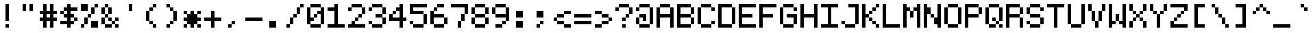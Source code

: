SplineFontDB: 3.2
FontName: 5x7ascii
FullName: 5x7ascii
FamilyName: F5x7ascii
Weight: Book
Copyright: Copyright (c) 2020, Indiana Kernick
Version: 001.000
ItalicAngle: 0
UnderlinePosition: 0
UnderlineWidth: 0
Ascent: 16
Descent: 0
InvalidEm: 0
sfntRevision: 0x00010000
LayerCount: 2
Layer: 0 1 "Back" 1
Layer: 1 1 "Fore" 0
XUID: [1021 284 1582982652 11711745]
StyleMap: 0x0000
FSType: 0
OS2Version: 4
OS2_WeightWidthSlopeOnly: 0
OS2_UseTypoMetrics: 1
CreationTime: 1554010451
ModificationTime: 1595995590
PfmFamily: 17
TTFWeight: 400
TTFWidth: 5
LineGap: 2
VLineGap: 0
Panose: 2 0 5 3 0 0 0 0 0 0
OS2TypoAscent: 16
OS2TypoAOffset: 0
OS2TypoDescent: 0
OS2TypoDOffset: 0
OS2TypoLinegap: 2
OS2WinAscent: 14
OS2WinAOffset: 0
OS2WinDescent: 0
OS2WinDOffset: 0
HheadAscent: 14
HheadAOffset: 0
HheadDescent: 0
HheadDOffset: 0
OS2SubXSize: 10
OS2SubYSize: 11
OS2SubXOff: 0
OS2SubYOff: 2
OS2SupXSize: 10
OS2SupYSize: 11
OS2SupXOff: 0
OS2SupYOff: 7
OS2StrikeYSize: 0
OS2StrikeYPos: 4
OS2CapHeight: 14
OS2XHeight: 10
OS2Vendor: 'PfEd'
OS2CodePages: 00000001.00000000
OS2UnicodeRanges: 00000003.000001a0.00000020.00000000
MarkAttachClasses: 1
DEI: 91125
ShortTable: maxp 16
  1
  0
  117
  64
  11
  0
  0
  2
  0
  1
  1
  0
  64
  0
  0
  0
EndShort
LangName: 1033 "" "" "Regular" "FontForge 2.0 : 5x7ascii : 28-7-2020"
GaspTable: 1 65535 2 0
Encoding: UnicodeBmp
UnicodeInterp: none
NameList: AGL For New Fonts
DisplaySize: -48
AntiAlias: 1
FitToEm: 0
WinInfo: 0 16 10
BeginChars: 65539 117

StartChar: .notdef
Encoding: 65536 -1 0
Width: 12
Flags: W
LayerCount: 2
Fore
SplineSet
2 12 m 1,0,-1
 2 2 l 1,1,-1
 8 2 l 1,2,-1
 8 12 l 1,3,-1
 2 12 l 1,0,-1
0 14 m 1,4,-1
 10 14 l 1,5,-1
 10 0 l 1,6,-1
 0 0 l 1,7,-1
 0 14 l 1,4,-1
EndSplineSet
Validated: 1
EndChar

StartChar: .null
Encoding: 65537 -1 1
Width: 0
Flags: W
LayerCount: 2
Fore
Validated: 1
EndChar

StartChar: nonmarkingreturn
Encoding: 65538 -1 2
Width: 5
Flags: W
LayerCount: 2
Fore
Validated: 1
EndChar

StartChar: space
Encoding: 32 32 3
Width: 12
GlyphClass: 2
Flags: W
LayerCount: 2
Fore
Validated: 1
EndChar

StartChar: exclam
Encoding: 33 33 4
Width: 12
GlyphClass: 2
Flags: W
LayerCount: 2
Fore
SplineSet
4 2 m 1,0,-1
 6 2 l 1,1,-1
 6 0 l 1,2,-1
 4 0 l 1,3,-1
 4 2 l 1,0,-1
4 14 m 1,4,-1
 6 14 l 1,5,-1
 6 4 l 1,6,-1
 4 4 l 1,7,-1
 4 14 l 1,4,-1
EndSplineSet
Validated: 1
EndChar

StartChar: quotedbl
Encoding: 34 34 5
Width: 12
GlyphClass: 2
Flags: W
LayerCount: 2
Fore
SplineSet
2 14 m 1,0,-1
 4 14 l 1,1,-1
 4 10 l 1,2,-1
 2 10 l 1,3,-1
 2 14 l 1,0,-1
6 14 m 1,4,-1
 8 14 l 1,5,-1
 8 10 l 1,6,-1
 6 10 l 1,7,-1
 6 14 l 1,4,-1
EndSplineSet
Validated: 1
EndChar

StartChar: numbersign
Encoding: 35 35 6
Width: 12
GlyphClass: 2
Flags: W
LayerCount: 2
Fore
SplineSet
6 8 m 1,0,-1
 4 8 l 1,1,-1
 4 6 l 1,2,-1
 6 6 l 1,3,-1
 6 8 l 1,0,-1
2 14 m 1,4,-1
 4 14 l 1,5,-1
 4 10 l 1,6,-1
 6 10 l 1,7,-1
 6 14 l 1,8,-1
 8 14 l 1,9,-1
 8 10 l 1,10,-1
 10 10 l 1,11,-1
 10 8 l 1,12,-1
 8 8 l 1,13,-1
 8 6 l 1,14,-1
 10 6 l 1,15,-1
 10 4 l 1,16,-1
 8 4 l 1,17,-1
 8 0 l 1,18,-1
 6 0 l 1,19,-1
 6 4 l 1,20,-1
 4 4 l 1,21,-1
 4 0 l 1,22,-1
 2 0 l 1,23,-1
 2 4 l 1,24,-1
 0 4 l 1,25,-1
 0 6 l 1,26,-1
 2 6 l 1,27,-1
 2 8 l 1,28,-1
 0 8 l 1,29,-1
 0 10 l 1,30,-1
 2 10 l 1,31,-1
 2 14 l 1,4,-1
EndSplineSet
Validated: 1
EndChar

StartChar: dollar
Encoding: 36 36 7
Width: 12
GlyphClass: 2
Flags: W
LayerCount: 2
Fore
SplineSet
8 6 m 1,0,-1
 8 4 l 1,1,-1
 10 4 l 1,2,-1
 10 6 l 1,3,-1
 8 6 l 1,0,-1
0 10 m 1,4,-1
 0 8 l 1,5,-1
 2 8 l 1,6,-1
 2 10 l 1,7,-1
 0 10 l 1,4,-1
4 14 m 1,8,-1
 6 14 l 1,9,-1
 6 12 l 1,10,-1
 10 12 l 1,11,-1
 10 10 l 1,12,-1
 6 10 l 1,13,-1
 6 8 l 1,14,-1
 8 8 l 1,15,-1
 8 6 l 1,16,-1
 6 6 l 1,17,-1
 6 4 l 1,18,-1
 8 4 l 1,19,-1
 8 2 l 1,20,-1
 6 2 l 1,21,-1
 6 0 l 1,22,-1
 4 0 l 1,23,-1
 4 2 l 1,24,-1
 0 2 l 1,25,-1
 0 4 l 1,26,-1
 4 4 l 1,27,-1
 4 6 l 1,28,-1
 2 6 l 1,29,-1
 2 8 l 1,30,-1
 4 8 l 1,31,-1
 4 10 l 1,32,-1
 2 10 l 1,33,-1
 2 12 l 1,34,-1
 4 12 l 1,35,-1
 4 14 l 1,8,-1
EndSplineSet
Validated: 5
EndChar

StartChar: percent
Encoding: 37 37 8
Width: 12
GlyphClass: 2
Flags: W
LayerCount: 2
Fore
SplineSet
0 14 m 1,0,-1
 0 10 l 1,1,-1
 4 10 l 1,2,-1
 4 14 l 1,3,-1
 0 14 l 1,0,-1
10 0 m 1,4,-1
 10 4 l 1,5,-1
 6 4 l 1,6,-1
 6 0 l 1,7,-1
 10 0 l 1,4,-1
6 8 m 1,8,-1
 6 6 l 1,9,-1
 4 6 l 1,10,-1
 4 8 l 1,11,-1
 6 8 l 1,8,-1
6 12 m 1,12,-1
 6 8 l 1,13,-1
 8 8 l 1,14,-1
 8 12 l 1,15,-1
 6 12 l 1,12,-1
2 2 m 1,16,-1
 2 6 l 1,17,-1
 4 6 l 1,18,-1
 4 2 l 1,19,-1
 2 2 l 1,16,-1
0 0 m 1,20,-1
 0 2 l 1,21,-1
 2 2 l 1,22,-1
 2 0 l 1,23,-1
 0 0 l 1,20,-1
8 14 m 1,24,-1
 8 12 l 1,25,-1
 10 12 l 1,26,-1
 10 14 l 1,27,-1
 8 14 l 1,24,-1
EndSplineSet
Validated: 5
EndChar

StartChar: ampersand
Encoding: 38 38 9
Width: 12
GlyphClass: 2
Flags: W
LayerCount: 2
Fore
SplineSet
6 6 m 1,0,-1
 6 4 l 1,1,-1
 4 4 l 1,2,-1
 4 6 l 1,3,-1
 6 6 l 1,0,-1
10 6 m 1,4,-1
 10 4 l 1,5,-1
 8 4 l 1,6,-1
 8 6 l 1,7,-1
 10 6 l 1,4,-1
8 2 m 1,8,-1
 8 0 l 1,9,-1
 10 0 l 1,10,-1
 10 2 l 1,11,-1
 8 2 l 1,8,-1
6 4 m 1,12,-1
 6 2 l 1,13,-1
 8 2 l 1,14,-1
 8 4 l 1,15,-1
 6 4 l 1,12,-1
2 2 m 1,16,-1
 2 0 l 1,17,-1
 6 0 l 1,18,-1
 6 2 l 1,19,-1
 2 2 l 1,16,-1
2 6 m 1,20,-1
 2 2 l 1,21,-1
 0 2 l 1,22,-1
 0 6 l 1,23,-1
 2 6 l 1,20,-1
4 8 m 1,24,-1
 4 6 l 1,25,-1
 2 6 l 1,26,-1
 2 8 l 1,27,-1
 4 8 l 1,24,-1
4 12 m 1,28,-1
 4 8 l 1,29,-1
 6 8 l 1,30,-1
 6 12 l 1,31,-1
 4 12 l 1,28,-1
2 12 m 1,32,-1
 2 8 l 1,33,-1
 0 8 l 1,34,-1
 0 12 l 1,35,-1
 2 12 l 1,32,-1
2 14 m 1,36,-1
 2 12 l 1,37,-1
 4 12 l 1,38,-1
 4 14 l 1,39,-1
 2 14 l 1,36,-1
EndSplineSet
Validated: 5
EndChar

StartChar: quotesingle
Encoding: 39 39 10
Width: 12
GlyphClass: 2
Flags: W
LayerCount: 2
Fore
SplineSet
6 14 m 1,0,-1
 6 10 l 1,1,-1
 4 10 l 1,2,-1
 4 14 l 1,3,-1
 6 14 l 1,0,-1
EndSplineSet
Validated: 1
EndChar

StartChar: parenleft
Encoding: 40 40 11
Width: 12
GlyphClass: 2
Flags: W
LayerCount: 2
Fore
SplineSet
6 2 m 1,0,-1
 6 0 l 1,1,-1
 8 0 l 1,2,-1
 8 2 l 1,3,-1
 6 2 l 1,0,-1
4 4 m 1,4,-1
 4 2 l 1,5,-1
 6 2 l 1,6,-1
 6 4 l 1,7,-1
 4 4 l 1,4,-1
6 12 m 1,8,-1
 6 14 l 1,9,-1
 8 14 l 1,10,-1
 8 12 l 1,11,-1
 6 12 l 1,8,-1
4 10 m 1,12,-1
 4 12 l 1,13,-1
 6 12 l 1,14,-1
 6 10 l 1,15,-1
 4 10 l 1,12,-1
2 10 m 1,16,-1
 2 4 l 1,17,-1
 4 4 l 1,18,-1
 4 10 l 1,19,-1
 2 10 l 1,16,-1
EndSplineSet
Validated: 5
EndChar

StartChar: parenright
Encoding: 41 41 12
Width: 12
GlyphClass: 2
Flags: W
LayerCount: 2
Fore
SplineSet
4 2 m 1,0,-1
 4 0 l 1,1,-1
 2 0 l 1,2,-1
 2 2 l 1,3,-1
 4 2 l 1,0,-1
6 4 m 1,4,-1
 6 2 l 1,5,-1
 4 2 l 1,6,-1
 4 4 l 1,7,-1
 6 4 l 1,4,-1
6 10 m 1,8,-1
 6 4 l 1,9,-1
 8 4 l 1,10,-1
 8 10 l 1,11,-1
 6 10 l 1,8,-1
4 12 m 1,12,-1
 4 10 l 1,13,-1
 6 10 l 1,14,-1
 6 12 l 1,15,-1
 4 12 l 1,12,-1
2 14 m 1,16,-1
 2 12 l 1,17,-1
 4 12 l 1,18,-1
 4 14 l 1,19,-1
 2 14 l 1,16,-1
EndSplineSet
Validated: 5
EndChar

StartChar: asterisk
Encoding: 42 42 13
Width: 12
GlyphClass: 2
Flags: W
LayerCount: 2
Fore
SplineSet
4 10 m 1,0,-1
 6 10 l 1,1,-1
 6 8 l 1,2,-1
 8 8 l 1,3,-1
 8 6 l 1,4,-1
 10 6 l 1,5,-1
 10 4 l 1,6,-1
 8 4 l 1,7,-1
 8 2 l 1,8,-1
 6 2 l 1,9,-1
 6 0 l 1,10,-1
 4 0 l 1,11,-1
 4 2 l 1,12,-1
 2 2 l 1,13,-1
 2 4 l 1,14,-1
 0 4 l 1,15,-1
 0 6 l 1,16,-1
 2 6 l 1,17,-1
 2 8 l 1,18,-1
 4 8 l 1,19,-1
 4 10 l 1,0,-1
8 2 m 1,20,-1
 8 0 l 1,21,-1
 10 0 l 1,22,-1
 10 2 l 1,23,-1
 8 2 l 1,20,-1
2 2 m 1,24,-1
 2 0 l 1,25,-1
 0 0 l 1,26,-1
 0 2 l 1,27,-1
 2 2 l 1,24,-1
8 10 m 1,28,-1
 8 8 l 1,29,-1
 10 8 l 1,30,-1
 10 10 l 1,31,-1
 8 10 l 1,28,-1
0 10 m 1,32,-1
 0 8 l 1,33,-1
 2 8 l 1,34,-1
 2 10 l 1,35,-1
 0 10 l 1,32,-1
EndSplineSet
Validated: 5
EndChar

StartChar: plus
Encoding: 43 43 14
Width: 12
GlyphClass: 2
Flags: W
LayerCount: 2
Fore
SplineSet
4 10 m 1,0,-1
 6 10 l 1,1,-1
 6 6 l 1,2,-1
 10 6 l 1,3,-1
 10 4 l 1,4,-1
 6 4 l 1,5,-1
 6 0 l 1,6,-1
 4 0 l 1,7,-1
 4 4 l 1,8,-1
 0 4 l 1,9,-1
 0 6 l 1,10,-1
 4 6 l 1,11,-1
 4 10 l 1,0,-1
EndSplineSet
Validated: 1
EndChar

StartChar: comma
Encoding: 44 44 15
Width: 12
GlyphClass: 2
Flags: W
LayerCount: 2
Fore
SplineSet
4 4 m 1,0,-1
 6 4 l 1,1,-1
 6 2 l 1,2,-1
 4 2 l 1,3,-1
 4 4 l 1,0,-1
2 0 m 1,4,-1
 2 2 l 1,5,-1
 4 2 l 1,6,-1
 4 0 l 1,7,-1
 2 0 l 1,4,-1
EndSplineSet
Validated: 5
EndChar

StartChar: hyphen
Encoding: 45 45 16
Width: 12
GlyphClass: 2
Flags: W
LayerCount: 2
Fore
SplineSet
0 6 m 1,0,-1
 10 6 l 1,1,-1
 10 4 l 1,2,-1
 0 4 l 1,3,-1
 0 6 l 1,0,-1
EndSplineSet
Validated: 1
EndChar

StartChar: period
Encoding: 46 46 17
Width: 12
GlyphClass: 2
Flags: W
LayerCount: 2
Fore
SplineSet
2 0 m 1,0,-1
 2 4 l 1,1,-1
 6 4 l 1,2,-1
 6 0 l 1,3,-1
 2 0 l 1,0,-1
EndSplineSet
Validated: 1
EndChar

StartChar: slash
Encoding: 47 47 18
Width: 12
GlyphClass: 2
Flags: W
LayerCount: 2
Fore
SplineSet
8 12 m 1,0,-1
 8 14 l 1,1,-1
 10 14 l 1,2,-1
 10 12 l 1,3,-1
 8 12 l 1,0,-1
6 8 m 1,4,-1
 6 12 l 1,5,-1
 8 12 l 1,6,-1
 8 8 l 1,7,-1
 6 8 l 1,4,-1
4 6 m 1,8,-1
 4 8 l 1,9,-1
 6 8 l 1,10,-1
 6 6 l 1,11,-1
 4 6 l 1,8,-1
2 2 m 1,12,-1
 2 6 l 1,13,-1
 4 6 l 1,14,-1
 4 2 l 1,15,-1
 2 2 l 1,12,-1
0 0 m 1,16,-1
 0 2 l 1,17,-1
 2 2 l 1,18,-1
 2 0 l 1,19,-1
 0 0 l 1,16,-1
EndSplineSet
Validated: 5
EndChar

StartChar: zero
Encoding: 48 48 19
Width: 12
GlyphClass: 2
Flags: W
LayerCount: 2
Fore
SplineSet
8 12 m 1,0,-1
 10 12 l 1,1,-1
 10 2 l 1,2,-1
 8 2 l 1,3,-1
 8 8 l 1,4,-1
 6 8 l 1,5,-1
 6 10 l 1,6,-1
 8 10 l 1,7,-1
 8 12 l 1,0,-1
0 12 m 1,8,-1
 2 12 l 1,9,-1
 2 6 l 1,10,-1
 4 6 l 1,11,-1
 4 4 l 1,12,-1
 2 4 l 1,13,-1
 2 2 l 1,14,-1
 0 2 l 1,15,-1
 0 12 l 1,8,-1
4 8 m 1,16,-1
 4 6 l 1,17,-1
 6 6 l 1,18,-1
 6 8 l 1,19,-1
 4 8 l 1,16,-1
2 0 m 1,20,-1
 2 2 l 1,21,-1
 8 2 l 1,22,-1
 8 0 l 1,23,-1
 2 0 l 1,20,-1
2 14 m 1,24,-1
 2 12 l 1,25,-1
 8 12 l 1,26,-1
 8 14 l 1,27,-1
 2 14 l 1,24,-1
EndSplineSet
Validated: 5
EndChar

StartChar: one
Encoding: 49 49 20
Width: 12
GlyphClass: 2
Flags: W
LayerCount: 2
Fore
SplineSet
4 14 m 1,0,-1
 6 14 l 1,1,-1
 6 2 l 1,2,-1
 10 2 l 1,3,-1
 10 0 l 1,4,-1
 0 0 l 1,5,-1
 0 2 l 1,6,-1
 4 2 l 1,7,-1
 4 10 l 1,8,-1
 0 10 l 1,9,-1
 0 12 l 1,10,-1
 4 12 l 1,11,-1
 4 14 l 1,0,-1
EndSplineSet
Validated: 1
EndChar

StartChar: two
Encoding: 50 50 21
Width: 12
GlyphClass: 2
Flags: W
LayerCount: 2
Fore
SplineSet
2 4 m 1,0,-1
 4 4 l 1,1,-1
 4 2 l 1,2,-1
 10 2 l 1,3,-1
 10 0 l 1,4,-1
 0 0 l 1,5,-1
 0 2 l 1,6,-1
 2 2 l 1,7,-1
 2 4 l 1,0,-1
4 6 m 1,8,-1
 4 4 l 1,9,-1
 6 4 l 1,10,-1
 6 6 l 1,11,-1
 4 6 l 1,8,-1
8 8 m 1,12,-1
 8 6 l 1,13,-1
 6 6 l 1,14,-1
 6 8 l 1,15,-1
 8 8 l 1,12,-1
8 12 m 1,16,-1
 8 8 l 1,17,-1
 10 8 l 1,18,-1
 10 12 l 1,19,-1
 8 12 l 1,16,-1
2 12 m 1,20,-1
 2 14 l 1,21,-1
 8 14 l 1,22,-1
 8 12 l 1,23,-1
 2 12 l 1,20,-1
0 12 m 1,24,-1
 0 10 l 1,25,-1
 2 10 l 1,26,-1
 2 12 l 1,27,-1
 0 12 l 1,24,-1
EndSplineSet
Validated: 5
EndChar

StartChar: three
Encoding: 51 51 22
Width: 12
GlyphClass: 2
Flags: W
LayerCount: 2
Fore
SplineSet
0 4 m 1,0,-1
 0 2 l 1,1,-1
 2 2 l 1,2,-1
 2 4 l 1,3,-1
 0 4 l 1,0,-1
8 2 m 1,4,-1
 8 0 l 1,5,-1
 2 0 l 1,6,-1
 2 2 l 1,7,-1
 8 2 l 1,4,-1
8 6 m 1,8,-1
 8 2 l 1,9,-1
 10 2 l 1,10,-1
 10 6 l 1,11,-1
 8 6 l 1,8,-1
8 8 m 1,12,-1
 8 6 l 1,13,-1
 4 6 l 1,14,-1
 4 8 l 1,15,-1
 8 8 l 1,12,-1
8 12 m 1,16,-1
 8 8 l 1,17,-1
 10 8 l 1,18,-1
 10 12 l 1,19,-1
 8 12 l 1,16,-1
2 14 m 1,20,-1
 2 12 l 1,21,-1
 8 12 l 1,22,-1
 8 14 l 1,23,-1
 2 14 l 1,20,-1
0 12 m 1,24,-1
 0 10 l 1,25,-1
 2 10 l 1,26,-1
 2 12 l 1,27,-1
 0 12 l 1,24,-1
EndSplineSet
Validated: 5
EndChar

StartChar: four
Encoding: 52 52 23
Width: 12
GlyphClass: 2
Flags: W
LayerCount: 2
Fore
SplineSet
2 10 m 1,0,-1
 2 8 l 1,1,-1
 4 8 l 1,2,-1
 4 10 l 1,3,-1
 2 10 l 1,0,-1
8 0 m 1,4,-1
 8 4 l 1,5,-1
 10 4 l 1,6,-1
 10 6 l 1,7,-1
 8 6 l 1,8,-1
 8 14 l 1,9,-1
 6 14 l 1,10,-1
 6 12 l 1,11,-1
 4 12 l 1,12,-1
 4 10 l 1,13,-1
 6 10 l 1,14,-1
 6 6 l 1,15,-1
 2 6 l 1,16,-1
 2 8 l 1,17,-1
 0 8 l 1,18,-1
 0 4 l 1,19,-1
 6 4 l 1,20,-1
 6 0 l 1,21,-1
 8 0 l 1,4,-1
EndSplineSet
Validated: 5
EndChar

StartChar: five
Encoding: 53 53 24
Width: 12
GlyphClass: 2
Flags: W
LayerCount: 2
Fore
SplineSet
2 10 m 1024,0,-1
0 14 m 1,1,-1
 10 14 l 1,2,-1
 10 12 l 1,3,-1
 2 12 l 1,4,-1
 2 10 l 1,5,-1
 8 10 l 1,6,-1
 8 8 l 1,7,-1
 0 8 l 1,8,-1
 0 14 l 1,1,-1
8 2 m 1,9,-1
 8 8 l 1,10,-1
 10 8 l 1,11,-1
 10 2 l 1,12,-1
 8 2 l 1,9,-1
2 2 m 1,13,-1
 2 0 l 1,14,-1
 8 0 l 1,15,-1
 8 2 l 1,16,-1
 2 2 l 1,13,-1
0 4 m 1,17,-1
 0 2 l 1,18,-1
 2 2 l 1,19,-1
 2 4 l 1,20,-1
 0 4 l 1,17,-1
EndSplineSet
Validated: 5
EndChar

StartChar: six
Encoding: 54 54 25
Width: 12
GlyphClass: 2
Flags: W
LayerCount: 2
Fore
SplineSet
0 10 m 1,0,-1
 2 10 l 1,1,-1
 2 8 l 1,2,-1
 8 8 l 1,3,-1
 8 6 l 1,4,-1
 2 6 l 1,5,-1
 2 2 l 1,6,-1
 0 2 l 1,7,-1
 0 10 l 1,0,-1
4 12 m 1,8,-1
 4 14 l 1,9,-1
 8 14 l 1,10,-1
 8 12 l 1,11,-1
 4 12 l 1,8,-1
2 10 m 1,12,-1
 2 12 l 1,13,-1
 4 12 l 1,14,-1
 4 10 l 1,15,-1
 2 10 l 1,12,-1
8 2 m 1,16,-1
 8 6 l 1,17,-1
 10 6 l 1,18,-1
 10 2 l 1,19,-1
 8 2 l 1,16,-1
2 0 m 1,20,-1
 2 2 l 1,21,-1
 8 2 l 1,22,-1
 8 0 l 1,23,-1
 2 0 l 1,20,-1
EndSplineSet
Validated: 5
EndChar

StartChar: seven
Encoding: 55 55 26
Width: 12
GlyphClass: 2
Flags: W
LayerCount: 2
Fore
SplineSet
0 14 m 1,0,-1
 10 14 l 1,1,-1
 10 8 l 1,2,-1
 8 8 l 1,3,-1
 8 12 l 1,4,-1
 0 12 l 1,5,-1
 0 14 l 1,0,-1
6 4 m 1,6,-1
 6 8 l 1,7,-1
 8 8 l 1,8,-1
 8 4 l 1,9,-1
 6 4 l 1,6,-1
4 0 m 1,10,-1
 4 4 l 1,11,-1
 6 4 l 1,12,-1
 6 0 l 1,13,-1
 4 0 l 1,10,-1
EndSplineSet
Validated: 5
EndChar

StartChar: eight
Encoding: 56 56 27
Width: 12
GlyphClass: 2
Flags: W
LayerCount: 2
Fore
SplineSet
8 12 m 1,0,-1
 8 8 l 1,1,-1
 10 8 l 1,2,-1
 10 12 l 1,3,-1
 8 12 l 1,0,-1
8 6 m 1,4,-1
 8 2 l 1,5,-1
 10 2 l 1,6,-1
 10 6 l 1,7,-1
 8 6 l 1,4,-1
0 6 m 1,8,-1
 0 2 l 1,9,-1
 2 2 l 1,10,-1
 2 6 l 1,11,-1
 0 6 l 1,8,-1
2 12 m 1,12,-1
 2 8 l 1,13,-1
 0 8 l 1,14,-1
 0 12 l 1,15,-1
 2 12 l 1,12,-1
2 8 m 1,16,-1
 2 6 l 1,17,-1
 8 6 l 1,18,-1
 8 8 l 1,19,-1
 2 8 l 1,16,-1
2 0 m 1,20,-1
 2 2 l 1,21,-1
 8 2 l 1,22,-1
 8 0 l 1,23,-1
 2 0 l 1,20,-1
2 14 m 1,24,-1
 2 12 l 1,25,-1
 8 12 l 1,26,-1
 8 14 l 1,27,-1
 2 14 l 1,24,-1
EndSplineSet
Validated: 5
EndChar

StartChar: nine
Encoding: 57 57 28
Width: 12
GlyphClass: 2
Flags: W
LayerCount: 2
Fore
SplineSet
8 12 m 1,0,-1
 10 12 l 1,1,-1
 10 4 l 1,2,-1
 8 4 l 1,3,-1
 8 6 l 1,4,-1
 2 6 l 1,5,-1
 2 8 l 1,6,-1
 8 8 l 1,7,-1
 8 12 l 1,0,-1
2 12 m 1,8,-1
 2 8 l 1,9,-1
 0 8 l 1,10,-1
 0 12 l 1,11,-1
 2 12 l 1,8,-1
2 14 m 1,12,-1
 2 12 l 1,13,-1
 8 12 l 1,14,-1
 8 14 l 1,15,-1
 2 14 l 1,12,-1
6 2 m 1,16,-1
 6 4 l 1,17,-1
 8 4 l 1,18,-1
 8 2 l 1,19,-1
 6 2 l 1,16,-1
2 0 m 1,20,-1
 2 2 l 1,21,-1
 6 2 l 1,22,-1
 6 0 l 1,23,-1
 2 0 l 1,20,-1
EndSplineSet
Validated: 5
EndChar

StartChar: colon
Encoding: 58 58 29
Width: 12
GlyphClass: 2
Flags: W
LayerCount: 2
Fore
SplineSet
2 6 m 1,0,-1
 2 10 l 1,1,-1
 6 10 l 1,2,-1
 6 6 l 1,3,-1
 2 6 l 1,0,-1
2 0 m 1,4,-1
 2 4 l 1,5,-1
 6 4 l 1,6,-1
 6 0 l 1,7,-1
 2 0 l 1,4,-1
EndSplineSet
Validated: 1
EndChar

StartChar: semicolon
Encoding: 59 59 30
Width: 12
GlyphClass: 2
Flags: W
LayerCount: 2
Fore
SplineSet
4 2 m 1,0,-1
 4 4 l 1,1,-1
 6 4 l 1,2,-1
 6 2 l 1,3,-1
 4 2 l 1,0,-1
2 0 m 1,4,-1
 2 2 l 1,5,-1
 4 2 l 1,6,-1
 4 0 l 1,7,-1
 2 0 l 1,4,-1
2 10 m 1,8,-1
 2 6 l 1,9,-1
 6 6 l 1,10,-1
 6 10 l 1,11,-1
 2 10 l 1,8,-1
EndSplineSet
Validated: 5
EndChar

StartChar: less
Encoding: 60 60 31
Width: 12
GlyphClass: 2
Flags: W
LayerCount: 2
Fore
SplineSet
6 0 m 1,0,-1
 6 2 l 1,1,-1
 10 2 l 1,2,-1
 10 0 l 1,3,-1
 6 0 l 1,0,-1
2 4 m 1,4,-1
 2 2 l 1,5,-1
 6 2 l 1,6,-1
 6 4 l 1,7,-1
 2 4 l 1,4,-1
6 8 m 1,8,-1
 6 10 l 1,9,-1
 10 10 l 1,10,-1
 10 8 l 1,11,-1
 6 8 l 1,8,-1
2 6 m 1,12,-1
 2 8 l 1,13,-1
 6 8 l 1,14,-1
 6 6 l 1,15,-1
 2 6 l 1,12,-1
0 6 m 1,16,-1
 0 4 l 1,17,-1
 2 4 l 1,18,-1
 2 6 l 1,19,-1
 0 6 l 1,16,-1
EndSplineSet
Validated: 5
EndChar

StartChar: equal
Encoding: 61 61 32
Width: 12
GlyphClass: 2
Flags: W
LayerCount: 2
Fore
SplineSet
0 4 m 1,0,-1
 10 4 l 1,1,-1
 10 2 l 1,2,-1
 0 2 l 1,3,-1
 0 4 l 1,0,-1
0 8 m 1,4,-1
 10 8 l 1,5,-1
 10 6 l 1,6,-1
 0 6 l 1,7,-1
 0 8 l 1,4,-1
EndSplineSet
Validated: 1
EndChar

StartChar: greater
Encoding: 62 62 33
Width: 12
GlyphClass: 2
Flags: W
LayerCount: 2
Fore
SplineSet
4 2 m 1,0,-1
 4 0 l 1,1,-1
 0 0 l 1,2,-1
 0 2 l 1,3,-1
 4 2 l 1,0,-1
8 4 m 1,4,-1
 8 2 l 1,5,-1
 4 2 l 1,6,-1
 4 4 l 1,7,-1
 8 4 l 1,4,-1
8 4 m 1,8,-1
 8 6 l 1,9,-1
 10 6 l 1,10,-1
 10 4 l 1,11,-1
 8 4 l 1,8,-1
4 8 m 1,12,-1
 4 6 l 1,13,-1
 8 6 l 1,14,-1
 8 8 l 1,15,-1
 4 8 l 1,12,-1
0 10 m 1,16,-1
 0 8 l 1,17,-1
 4 8 l 1,18,-1
 4 10 l 1,19,-1
 0 10 l 1,16,-1
EndSplineSet
Validated: 5
EndChar

StartChar: question
Encoding: 63 63 34
Width: 12
GlyphClass: 2
Flags: W
LayerCount: 2
Fore
SplineSet
2 12 m 1,0,-1
 2 10 l 1,1,-1
 0 10 l 1,2,-1
 0 12 l 1,3,-1
 2 12 l 1,0,-1
8 14 m 1,4,-1
 8 12 l 1,5,-1
 2 12 l 1,6,-1
 2 14 l 1,7,-1
 8 14 l 1,4,-1
8 8 m 1,8,-1
 8 12 l 1,9,-1
 10 12 l 1,10,-1
 10 8 l 1,11,-1
 8 8 l 1,8,-1
6 6 m 1,12,-1
 6 8 l 1,13,-1
 8 8 l 1,14,-1
 8 6 l 1,15,-1
 6 6 l 1,12,-1
6 4 m 1,16,-1
 6 6 l 1,17,-1
 4 6 l 1,18,-1
 4 4 l 1,19,-1
 6 4 l 1,16,-1
4 0 m 1,20,-1
 4 2 l 1,21,-1
 6 2 l 1,22,-1
 6 0 l 1,23,-1
 4 0 l 1,20,-1
EndSplineSet
Validated: 5
EndChar

StartChar: at
Encoding: 64 64 35
Width: 12
GlyphClass: 2
Flags: W
LayerCount: 2
Fore
SplineSet
2 8 m 1,0,-1
 6 8 l 1,1,-1
 6 4 l 1,2,-1
 4 4 l 1,3,-1
 4 6 l 1,4,-1
 2 6 l 1,5,-1
 2 8 l 1,0,-1
2 2 m 1,6,-1
 2 6 l 1,7,-1
 0 6 l 1,8,-1
 0 2 l 1,9,-1
 2 2 l 1,6,-1
8 2 m 1,10,-1
 8 0 l 1,11,-1
 2 0 l 1,12,-1
 2 2 l 1,13,-1
 8 2 l 1,10,-1
8 12 m 1,14,-1
 10 12 l 1,15,-1
 10 2 l 1,16,-1
 8 2 l 1,17,-1
 8 12 l 1,14,-1
2 14 m 1,18,-1
 2 12 l 1,19,-1
 8 12 l 1,20,-1
 8 14 l 1,21,-1
 2 14 l 1,18,-1
0 12 m 1,22,-1
 0 10 l 1,23,-1
 2 10 l 1,24,-1
 2 12 l 1,25,-1
 0 12 l 1,22,-1
EndSplineSet
Validated: 5
EndChar

StartChar: A
Encoding: 65 65 36
Width: 12
GlyphClass: 2
Flags: W
LayerCount: 2
Fore
SplineSet
0 12 m 1,0,-1
 2 12 l 1,1,-1
 2 8 l 1,2,-1
 8 8 l 1,3,-1
 8 12 l 1,4,-1
 10 12 l 1,5,-1
 10 0 l 1,6,-1
 8 0 l 1,7,-1
 8 6 l 1,8,-1
 2 6 l 1,9,-1
 2 0 l 1,10,-1
 0 0 l 1,11,-1
 0 12 l 1,0,-1
2 14 m 1,12,-1
 2 12 l 1,13,-1
 8 12 l 1,14,-1
 8 14 l 1,15,-1
 2 14 l 1,12,-1
EndSplineSet
Validated: 5
EndChar

StartChar: B
Encoding: 66 66 37
Width: 12
GlyphClass: 2
Flags: W
LayerCount: 2
Fore
SplineSet
0 14 m 1,0,-1
 8 14 l 1,1,-1
 8 12 l 1,2,-1
 2 12 l 1,3,-1
 2 8 l 1,4,-1
 8 8 l 1,5,-1
 8 6 l 1,6,-1
 2 6 l 1,7,-1
 2 2 l 1,8,-1
 8 2 l 1,9,-1
 8 0 l 1,10,-1
 0 0 l 1,11,-1
 0 14 l 1,0,-1
10 6 m 1,12,-1
 10 2 l 1,13,-1
 8 2 l 1,14,-1
 8 6 l 1,15,-1
 10 6 l 1,12,-1
10 12 m 1,16,-1
 10 8 l 1,17,-1
 8 8 l 1,18,-1
 8 12 l 1,19,-1
 10 12 l 1,16,-1
EndSplineSet
Validated: 5
EndChar

StartChar: C
Encoding: 67 67 38
Width: 12
GlyphClass: 2
Flags: W
LayerCount: 2
Fore
SplineSet
8 4 m 1,0,-1
 8 2 l 1,1,-1
 10 2 l 1,2,-1
 10 4 l 1,3,-1
 8 4 l 1,0,-1
8 12 m 1,4,-1
 8 10 l 1,5,-1
 10 10 l 1,6,-1
 10 12 l 1,7,-1
 8 12 l 1,4,-1
2 2 m 1,8,-1
 2 0 l 1,9,-1
 8 0 l 1,10,-1
 8 2 l 1,11,-1
 2 2 l 1,8,-1
2 14 m 1,12,-1
 2 12 l 1,13,-1
 8 12 l 1,14,-1
 8 14 l 1,15,-1
 2 14 l 1,12,-1
0 12 m 1,16,-1
 2 12 l 1,17,-1
 2 2 l 1,18,-1
 0 2 l 1,19,-1
 0 12 l 1,16,-1
EndSplineSet
Validated: 5
EndChar

StartChar: D
Encoding: 68 68 39
Width: 12
GlyphClass: 2
Flags: W
LayerCount: 2
Fore
SplineSet
0 14 m 1,0,-1
 8 14 l 1,1,-1
 8 12 l 1,2,-1
 2 12 l 1,3,-1
 2 2 l 1,4,-1
 8 2 l 1,5,-1
 8 0 l 1,6,-1
 0 0 l 1,7,-1
 0 14 l 1,0,-1
8 12 m 1,8,-1
 10 12 l 1,9,-1
 10 2 l 1,10,-1
 8 2 l 1,11,-1
 8 12 l 1,8,-1
EndSplineSet
Validated: 5
EndChar

StartChar: E
Encoding: 69 69 40
Width: 12
GlyphClass: 2
Flags: W
LayerCount: 2
Fore
SplineSet
0 14 m 1,0,-1
 10 14 l 1,1,-1
 10 12 l 1,2,-1
 2 12 l 1,3,-1
 2 8 l 1,4,-1
 8 8 l 1,5,-1
 8 6 l 1,6,-1
 2 6 l 1,7,-1
 2 2 l 1,8,-1
 10 2 l 1,9,-1
 10 0 l 1,10,-1
 0 0 l 1,11,-1
 0 14 l 1,0,-1
EndSplineSet
Validated: 1
EndChar

StartChar: F
Encoding: 70 70 41
Width: 12
GlyphClass: 2
Flags: W
LayerCount: 2
Fore
SplineSet
0 14 m 1,0,-1
 10 14 l 1,1,-1
 10 12 l 1,2,-1
 2 12 l 1,3,-1
 2 8 l 1,4,-1
 8 8 l 1,5,-1
 8 6 l 1,6,-1
 2 6 l 1,7,-1
 2 0 l 1,8,-1
 0 0 l 1,9,-1
 0 14 l 1,0,-1
EndSplineSet
Validated: 1
EndChar

StartChar: G
Encoding: 71 71 42
Width: 12
GlyphClass: 2
Flags: W
LayerCount: 2
Fore
SplineSet
10 2 m 1,0,-1
 8 2 l 1,1,-1
 8 6 l 1,2,-1
 4 6 l 1,3,-1
 4 8 l 1,4,-1
 10 8 l 1,5,-1
 10 2 l 1,0,-1
2 0 m 1,6,-1
 2 2 l 1,7,-1
 8 2 l 1,8,-1
 8 0 l 1,9,-1
 2 0 l 1,6,-1
2 12 m 1,10,-1
 2 2 l 1,11,-1
 0 2 l 1,12,-1
 0 12 l 1,13,-1
 2 12 l 1,10,-1
8 12 m 1,14,-1
 8 10 l 1,15,-1
 10 10 l 1,16,-1
 10 12 l 1,17,-1
 8 12 l 1,14,-1
2 14 m 1,18,-1
 2 12 l 1,19,-1
 8 12 l 1,20,-1
 8 14 l 1,21,-1
 2 14 l 1,18,-1
EndSplineSet
Validated: 5
EndChar

StartChar: H
Encoding: 72 72 43
Width: 12
GlyphClass: 2
Flags: W
LayerCount: 2
Fore
SplineSet
0 14 m 1,0,-1
 2 14 l 1,1,-1
 2 8 l 1,2,-1
 8 8 l 1,3,-1
 8 14 l 1,4,-1
 10 14 l 1,5,-1
 10 0 l 1,6,-1
 8 0 l 1,7,-1
 8 6 l 1,8,-1
 2 6 l 1,9,-1
 2 0 l 1,10,-1
 0 0 l 1,11,-1
 0 14 l 1,0,-1
EndSplineSet
Validated: 1
EndChar

StartChar: I
Encoding: 73 73 44
Width: 12
GlyphClass: 2
Flags: W
LayerCount: 2
Fore
SplineSet
0 14 m 1,0,-1
 10 14 l 1,1,-1
 10 12 l 1,2,-1
 6 12 l 1,3,-1
 6 2 l 1,4,-1
 10 2 l 1,5,-1
 10 0 l 1,6,-1
 0 0 l 1,7,-1
 0 2 l 1,8,-1
 4 2 l 1,9,-1
 4 12 l 1,10,-1
 0 12 l 1,11,-1
 0 14 l 1,0,-1
EndSplineSet
Validated: 1
EndChar

StartChar: J
Encoding: 74 74 45
Width: 12
GlyphClass: 2
Flags: W
LayerCount: 2
Fore
SplineSet
4 14 m 1,0,-1
 10 14 l 1,1,-1
 10 2 l 1,2,-1
 8 2 l 1,3,-1
 8 12 l 1,4,-1
 4 12 l 1,5,-1
 4 14 l 1,0,-1
0 4 m 1,6,-1
 0 2 l 1,7,-1
 2 2 l 1,8,-1
 2 4 l 1,9,-1
 0 4 l 1,6,-1
8 2 m 1,10,-1
 8 0 l 1,11,-1
 2 0 l 1,12,-1
 2 2 l 1,13,-1
 8 2 l 1,10,-1
EndSplineSet
Validated: 5
EndChar

StartChar: K
Encoding: 75 75 46
Width: 12
GlyphClass: 2
Flags: W
LayerCount: 2
Fore
SplineSet
8 2 m 1,0,-1
 8 0 l 1,1,-1
 10 0 l 1,2,-1
 10 2 l 1,3,-1
 8 2 l 1,0,-1
6 4 m 1,4,-1
 6 2 l 1,5,-1
 8 2 l 1,6,-1
 8 4 l 1,7,-1
 6 4 l 1,4,-1
4 6 m 1,8,-1
 4 4 l 1,9,-1
 6 4 l 1,10,-1
 6 6 l 1,11,-1
 4 6 l 1,8,-1
8 12 m 1,12,-1
 8 14 l 1,13,-1
 10 14 l 1,14,-1
 10 12 l 1,15,-1
 8 12 l 1,12,-1
6 10 m 1,16,-1
 6 12 l 1,17,-1
 8 12 l 1,18,-1
 8 10 l 1,19,-1
 6 10 l 1,16,-1
4 8 m 1,20,-1
 4 10 l 1,21,-1
 6 10 l 1,22,-1
 6 8 l 1,23,-1
 4 8 l 1,20,-1
0 14 m 1,24,-1
 2 14 l 1,25,-1
 2 8 l 1,26,-1
 4 8 l 1,27,-1
 4 6 l 1,28,-1
 2 6 l 1,29,-1
 2 0 l 1,30,-1
 0 0 l 1,31,-1
 0 14 l 1,24,-1
EndSplineSet
Validated: 5
EndChar

StartChar: L
Encoding: 76 76 47
Width: 12
GlyphClass: 2
Flags: W
LayerCount: 2
Fore
SplineSet
0 14 m 1,0,-1
 2 14 l 1,1,-1
 2 2 l 1,2,-1
 10 2 l 1,3,-1
 10 0 l 1,4,-1
 0 0 l 1,5,-1
 0 14 l 1,0,-1
EndSplineSet
Validated: 1
EndChar

StartChar: M
Encoding: 77 77 48
Width: 12
GlyphClass: 2
Flags: W
LayerCount: 2
Fore
SplineSet
4 10 m 1,0,-1
 4 6 l 1,1,-1
 6 6 l 1,2,-1
 6 10 l 1,3,-1
 4 10 l 1,0,-1
10 0 m 1,4,-1
 8 0 l 1,5,-1
 8 10 l 1,6,-1
 6 10 l 1,7,-1
 6 12 l 1,8,-1
 8 12 l 1,9,-1
 8 14 l 1,10,-1
 10 14 l 1,11,-1
 10 0 l 1,4,-1
0 0 m 1,12,-1
 0 14 l 1,13,-1
 2 14 l 1,14,-1
 2 12 l 1,15,-1
 4 12 l 1,16,-1
 4 10 l 1,17,-1
 2 10 l 1,18,-1
 2 0 l 1,19,-1
 0 0 l 1,12,-1
EndSplineSet
Validated: 5
EndChar

StartChar: N
Encoding: 78 78 49
Width: 12
GlyphClass: 2
Flags: W
LayerCount: 2
Fore
SplineSet
4 8 m 1,0,-1
 4 6 l 1,1,-1
 6 6 l 1,2,-1
 6 8 l 1,3,-1
 4 8 l 1,0,-1
8 14 m 1,4,-1
 10 14 l 1,5,-1
 10 0 l 1,6,-1
 8 0 l 1,7,-1
 8 2 l 1,8,-1
 6 2 l 1,9,-1
 6 6 l 1,10,-1
 8 6 l 1,11,-1
 8 14 l 1,4,-1
0 14 m 1,12,-1
 2 14 l 1,13,-1
 2 12 l 1,14,-1
 4 12 l 1,15,-1
 4 8 l 1,16,-1
 2 8 l 1,17,-1
 2 0 l 1,18,-1
 0 0 l 1,19,-1
 0 14 l 1,12,-1
EndSplineSet
Validated: 5
EndChar

StartChar: O
Encoding: 79 79 50
Width: 12
GlyphClass: 2
Flags: W
LayerCount: 2
Fore
SplineSet
8 2 m 1,0,-1
 8 12 l 1,1,-1
 10 12 l 1,2,-1
 10 2 l 1,3,-1
 8 2 l 1,0,-1
2 2 m 1,4,-1
 2 0 l 1,5,-1
 8 0 l 1,6,-1
 8 2 l 1,7,-1
 2 2 l 1,4,-1
0 12 m 1,8,-1
 2 12 l 1,9,-1
 2 2 l 1,10,-1
 0 2 l 1,11,-1
 0 12 l 1,8,-1
2 14 m 1,12,-1
 2 12 l 1,13,-1
 8 12 l 1,14,-1
 8 14 l 1,15,-1
 2 14 l 1,12,-1
EndSplineSet
Validated: 5
EndChar

StartChar: P
Encoding: 80 80 51
Width: 12
GlyphClass: 2
Flags: W
LayerCount: 2
Fore
SplineSet
0 14 m 1,0,-1
 8 14 l 1,1,-1
 8 12 l 1,2,-1
 2 12 l 1,3,-1
 2 8 l 1,4,-1
 8 8 l 1,5,-1
 8 6 l 1,6,-1
 2 6 l 1,7,-1
 2 0 l 1,8,-1
 0 0 l 1,9,-1
 0 14 l 1,0,-1
8 12 m 1,10,-1
 8 8 l 1,11,-1
 10 8 l 1,12,-1
 10 12 l 1,13,-1
 8 12 l 1,10,-1
EndSplineSet
Validated: 5
EndChar

StartChar: Q
Encoding: 81 81 52
Width: 12
GlyphClass: 2
Flags: W
LayerCount: 2
Fore
SplineSet
8 4 m 1,0,-1
 8 12 l 1,1,-1
 10 12 l 1,2,-1
 10 4 l 1,3,-1
 8 4 l 1,0,-1
4 6 m 1,4,-1
 4 4 l 1,5,-1
 6 4 l 1,6,-1
 6 6 l 1,7,-1
 4 6 l 1,4,-1
8 2 m 1,8,-1
 8 0 l 1,9,-1
 10 0 l 1,10,-1
 10 2 l 1,11,-1
 8 2 l 1,8,-1
6 4 m 1,12,-1
 6 2 l 1,13,-1
 8 2 l 1,14,-1
 8 4 l 1,15,-1
 6 4 l 1,12,-1
2 2 m 1,16,-1
 2 0 l 1,17,-1
 6 0 l 1,18,-1
 6 2 l 1,19,-1
 2 2 l 1,16,-1
2 12 m 1,20,-1
 2 2 l 1,21,-1
 0 2 l 1,22,-1
 0 12 l 1,23,-1
 2 12 l 1,20,-1
2 14 m 1,24,-1
 2 12 l 1,25,-1
 8 12 l 1,26,-1
 8 14 l 1,27,-1
 2 14 l 1,24,-1
EndSplineSet
Validated: 5
EndChar

StartChar: R
Encoding: 82 82 53
Width: 12
GlyphClass: 2
Flags: W
LayerCount: 2
Fore
SplineSet
0 14 m 1,0,-1
 8 14 l 1,1,-1
 8 12 l 1,2,-1
 2 12 l 1,3,-1
 2 8 l 1,4,-1
 8 8 l 1,5,-1
 8 6 l 1,6,-1
 2 6 l 1,7,-1
 2 0 l 1,8,-1
 0 0 l 1,9,-1
 0 14 l 1,0,-1
8 6 m 1,10,-1
 8 0 l 1,11,-1
 10 0 l 1,12,-1
 10 6 l 1,13,-1
 8 6 l 1,10,-1
10 12 m 1,14,-1
 10 8 l 1,15,-1
 8 8 l 1,16,-1
 8 12 l 1,17,-1
 10 12 l 1,14,-1
EndSplineSet
Validated: 5
EndChar

StartChar: S
Encoding: 83 83 54
Width: 12
GlyphClass: 2
Flags: W
LayerCount: 2
Fore
SplineSet
8 12 m 1,0,-1
 8 10 l 1,1,-1
 10 10 l 1,2,-1
 10 12 l 1,3,-1
 8 12 l 1,0,-1
0 4 m 1,4,-1
 0 2 l 1,5,-1
 2 2 l 1,6,-1
 2 4 l 1,7,-1
 0 4 l 1,4,-1
8 6 m 1,8,-1
 8 2 l 1,9,-1
 10 2 l 1,10,-1
 10 6 l 1,11,-1
 8 6 l 1,8,-1
2 12 m 1,12,-1
 2 8 l 1,13,-1
 0 8 l 1,14,-1
 0 12 l 1,15,-1
 2 12 l 1,12,-1
2 8 m 1,16,-1
 2 6 l 1,17,-1
 8 6 l 1,18,-1
 8 8 l 1,19,-1
 2 8 l 1,16,-1
2 0 m 1,20,-1
 2 2 l 1,21,-1
 8 2 l 1,22,-1
 8 0 l 1,23,-1
 2 0 l 1,20,-1
2 14 m 1,24,-1
 2 12 l 1,25,-1
 8 12 l 1,26,-1
 8 14 l 1,27,-1
 2 14 l 1,24,-1
EndSplineSet
Validated: 5
EndChar

StartChar: T
Encoding: 84 84 55
Width: 12
GlyphClass: 2
Flags: W
LayerCount: 2
Fore
SplineSet
0 14 m 1,0,-1
 10 14 l 1,1,-1
 10 12 l 1,2,-1
 6 12 l 1,3,-1
 6 0 l 1,4,-1
 4 0 l 1,5,-1
 4 12 l 1,6,-1
 0 12 l 1,7,-1
 0 14 l 1,0,-1
EndSplineSet
Validated: 1
EndChar

StartChar: U
Encoding: 85 85 56
Width: 12
GlyphClass: 2
Flags: W
LayerCount: 2
Fore
SplineSet
8 2 m 1,0,-1
 8 14 l 1,1,-1
 10 14 l 1,2,-1
 10 2 l 1,3,-1
 8 2 l 1,0,-1
2 2 m 1,4,-1
 2 0 l 1,5,-1
 8 0 l 1,6,-1
 8 2 l 1,7,-1
 2 2 l 1,4,-1
0 14 m 1,8,-1
 2 14 l 1,9,-1
 2 2 l 1,10,-1
 0 2 l 1,11,-1
 0 14 l 1,8,-1
EndSplineSet
Validated: 5
EndChar

StartChar: V
Encoding: 86 86 57
Width: 12
GlyphClass: 2
Flags: W
LayerCount: 2
Fore
SplineSet
4 4 m 1,0,-1
 4 0 l 1,1,-1
 6 0 l 1,2,-1
 6 4 l 1,3,-1
 4 4 l 1,0,-1
6 10 m 1,4,-1
 6 4 l 1,5,-1
 8 4 l 1,6,-1
 8 10 l 1,7,-1
 6 10 l 1,4,-1
2 10 m 1,8,-1
 2 4 l 1,9,-1
 4 4 l 1,10,-1
 4 10 l 1,11,-1
 2 10 l 1,8,-1
8 14 m 1,12,-1
 8 10 l 1,13,-1
 10 10 l 1,14,-1
 10 14 l 1,15,-1
 8 14 l 1,12,-1
0 14 m 1,16,-1
 0 10 l 1,17,-1
 2 10 l 1,18,-1
 2 14 l 1,19,-1
 0 14 l 1,16,-1
EndSplineSet
Validated: 5
EndChar

StartChar: W
Encoding: 87 87 58
Width: 12
GlyphClass: 2
Flags: W
LayerCount: 2
Fore
SplineSet
4 4 m 1,0,-1
 4 8 l 1,1,-1
 6 8 l 1,2,-1
 6 4 l 1,3,-1
 4 4 l 1,0,-1
8 14 m 1,4,-1
 10 14 l 1,5,-1
 10 0 l 1,6,-1
 8 0 l 1,7,-1
 8 2 l 1,8,-1
 6 2 l 1,9,-1
 6 4 l 1,10,-1
 8 4 l 1,11,-1
 8 14 l 1,4,-1
0 14 m 1,12,-1
 2 14 l 1,13,-1
 2 4 l 1,14,-1
 4 4 l 1,15,-1
 4 2 l 1,16,-1
 2 2 l 1,17,-1
 2 0 l 1,18,-1
 0 0 l 1,19,-1
 0 14 l 1,12,-1
EndSplineSet
Validated: 5
EndChar

StartChar: X
Encoding: 88 88 59
Width: 12
GlyphClass: 2
Flags: W
LayerCount: 2
Fore
SplineSet
2 4 m 1,0,-1
 2 0 l 1,1,-1
 0 0 l 1,2,-1
 0 4 l 1,3,-1
 2 4 l 1,0,-1
4 8 m 1,4,-1
 4 6 l 1,5,-1
 6 6 l 1,6,-1
 6 8 l 1,7,-1
 4 8 l 1,4,-1
8 4 m 1,8,-1
 8 0 l 1,9,-1
 10 0 l 1,10,-1
 10 4 l 1,11,-1
 8 4 l 1,8,-1
6 6 m 1,12,-1
 6 4 l 1,13,-1
 8 4 l 1,14,-1
 8 6 l 1,15,-1
 6 6 l 1,12,-1
2 6 m 1,16,-1
 2 4 l 1,17,-1
 4 4 l 1,18,-1
 4 6 l 1,19,-1
 2 6 l 1,16,-1
8 14 m 1,20,-1
 8 10 l 1,21,-1
 10 10 l 1,22,-1
 10 14 l 1,23,-1
 8 14 l 1,20,-1
6 10 m 1,24,-1
 6 8 l 1,25,-1
 8 8 l 1,26,-1
 8 10 l 1,27,-1
 6 10 l 1,24,-1
2 10 m 1,28,-1
 2 8 l 1,29,-1
 4 8 l 1,30,-1
 4 10 l 1,31,-1
 2 10 l 1,28,-1
0 14 m 1,32,-1
 0 10 l 1,33,-1
 2 10 l 1,34,-1
 2 14 l 1,35,-1
 0 14 l 1,32,-1
EndSplineSet
Validated: 5
EndChar

StartChar: Y
Encoding: 89 89 60
Width: 12
GlyphClass: 2
Flags: W
LayerCount: 2
Fore
SplineSet
4 8 m 1,0,-1
 6 8 l 1,1,-1
 6 0 l 1,2,-1
 4 0 l 1,3,-1
 4 8 l 1,0,-1
6 10 m 1,4,-1
 6 8 l 1,5,-1
 8 8 l 1,6,-1
 8 10 l 1,7,-1
 6 10 l 1,4,-1
2 10 m 1,8,-1
 2 8 l 1,9,-1
 4 8 l 1,10,-1
 4 10 l 1,11,-1
 2 10 l 1,8,-1
8 14 m 1,12,-1
 8 10 l 1,13,-1
 10 10 l 1,14,-1
 10 14 l 1,15,-1
 8 14 l 1,12,-1
0 14 m 1,16,-1
 0 10 l 1,17,-1
 2 10 l 1,18,-1
 2 14 l 1,19,-1
 0 14 l 1,16,-1
EndSplineSet
Validated: 5
EndChar

StartChar: Z
Encoding: 90 90 61
Width: 12
GlyphClass: 2
Flags: W
LayerCount: 2
Fore
SplineSet
0 4 m 1,0,-1
 2 4 l 1,1,-1
 2 2 l 1,2,-1
 10 2 l 1,3,-1
 10 0 l 1,4,-1
 0 0 l 1,5,-1
 0 4 l 1,0,-1
0 14 m 1,6,-1
 10 14 l 1,7,-1
 10 10 l 1,8,-1
 8 10 l 1,9,-1
 8 12 l 1,10,-1
 0 12 l 1,11,-1
 0 14 l 1,6,-1
6 8 m 1,12,-1
 6 10 l 1,13,-1
 8 10 l 1,14,-1
 8 8 l 1,15,-1
 6 8 l 1,12,-1
4 6 m 1,16,-1
 4 4 l 1,17,-1
 2 4 l 1,18,-1
 2 6 l 1,19,-1
 4 6 l 1,16,-1
4 8 m 1,20,-1
 4 6 l 1,21,-1
 6 6 l 1,22,-1
 6 8 l 1,23,-1
 4 8 l 1,20,-1
EndSplineSet
Validated: 5
EndChar

StartChar: bracketleft
Encoding: 91 91 62
Width: 12
GlyphClass: 2
Flags: W
LayerCount: 2
Fore
SplineSet
2 14 m 1,0,-1
 8 14 l 1,1,-1
 8 12 l 1,2,-1
 4 12 l 1,3,-1
 4 2 l 1,4,-1
 8 2 l 1,5,-1
 8 0 l 1,6,-1
 2 0 l 1,7,-1
 2 14 l 1,0,-1
EndSplineSet
Validated: 1
EndChar

StartChar: backslash
Encoding: 92 92 63
Width: 12
GlyphClass: 2
Flags: W
LayerCount: 2
Fore
SplineSet
8 2 m 1,0,-1
 8 0 l 1,1,-1
 10 0 l 1,2,-1
 10 2 l 1,3,-1
 8 2 l 1,0,-1
6 6 m 1,4,-1
 6 2 l 1,5,-1
 8 2 l 1,6,-1
 8 6 l 1,7,-1
 6 6 l 1,4,-1
4 8 m 1,8,-1
 4 6 l 1,9,-1
 6 6 l 1,10,-1
 6 8 l 1,11,-1
 4 8 l 1,8,-1
2 12 m 1,12,-1
 2 8 l 1,13,-1
 4 8 l 1,14,-1
 4 12 l 1,15,-1
 2 12 l 1,12,-1
0 14 m 1,16,-1
 0 12 l 1,17,-1
 2 12 l 1,18,-1
 2 14 l 1,19,-1
 0 14 l 1,16,-1
EndSplineSet
Validated: 5
EndChar

StartChar: bracketright
Encoding: 93 93 64
Width: 12
GlyphClass: 2
Flags: W
LayerCount: 2
Fore
SplineSet
2 14 m 1,0,-1
 8 14 l 1,1,-1
 8 0 l 1,2,-1
 2 0 l 1,3,-1
 2 2 l 1,4,-1
 6 2 l 1,5,-1
 6 12 l 1,6,-1
 2 12 l 1,7,-1
 2 14 l 1,0,-1
EndSplineSet
Validated: 1
EndChar

StartChar: asciicircum
Encoding: 94 94 65
Width: 12
GlyphClass: 2
Flags: W
LayerCount: 2
Fore
SplineSet
8 10 m 1,0,-1
 8 8 l 1,1,-1
 10 8 l 1,2,-1
 10 10 l 1,3,-1
 8 10 l 1,0,-1
2 10 m 1,4,-1
 2 8 l 1,5,-1
 0 8 l 1,6,-1
 0 10 l 1,7,-1
 2 10 l 1,4,-1
6 12 m 1,8,-1
 6 10 l 1,9,-1
 8 10 l 1,10,-1
 8 12 l 1,11,-1
 6 12 l 1,8,-1
4 12 m 1,12,-1
 4 10 l 1,13,-1
 2 10 l 1,14,-1
 2 12 l 1,15,-1
 4 12 l 1,12,-1
4 14 m 1,16,-1
 4 12 l 1,17,-1
 6 12 l 1,18,-1
 6 14 l 1,19,-1
 4 14 l 1,16,-1
EndSplineSet
Validated: 5
EndChar

StartChar: underscore
Encoding: 95 95 66
Width: 12
GlyphClass: 2
Flags: W
LayerCount: 2
Fore
SplineSet
0 2 m 1,0,-1
 10 2 l 1,1,-1
 10 0 l 1,2,-1
 0 0 l 1,3,-1
 0 2 l 1,0,-1
EndSplineSet
Validated: 1
EndChar

StartChar: grave
Encoding: 96 96 67
Width: 12
GlyphClass: 2
Flags: W
LayerCount: 2
Fore
SplineSet
6 12 m 1,0,-1
 6 10 l 1,1,-1
 8 10 l 1,2,-1
 8 12 l 1,3,-1
 6 12 l 1,0,-1
4 14 m 1,4,-1
 4 12 l 1,5,-1
 6 12 l 1,6,-1
 6 14 l 1,7,-1
 4 14 l 1,4,-1
EndSplineSet
Validated: 5
EndChar

StartChar: a
Encoding: 97 97 68
Width: 12
GlyphClass: 2
Flags: W
LayerCount: 2
Fore
SplineSet
8 8 m 1,0,-1
 10 8 l 1,1,-1
 10 0 l 1,2,-1
 2 0 l 1,3,-1
 2 2 l 1,4,-1
 8 2 l 1,5,-1
 8 4 l 1,6,-1
 2 4 l 1,7,-1
 2 6 l 1,8,-1
 8 6 l 1,9,-1
 8 8 l 1,0,-1
2 8 m 1,10,-1
 2 10 l 1,11,-1
 8 10 l 1,12,-1
 8 8 l 1,13,-1
 2 8 l 1,10,-1
0 2 m 1,14,-1
 0 4 l 1,15,-1
 2 4 l 1,16,-1
 2 2 l 1,17,-1
 0 2 l 1,14,-1
EndSplineSet
Validated: 5
EndChar

StartChar: b
Encoding: 98 98 69
Width: 12
GlyphClass: 2
Flags: W
LayerCount: 2
Fore
SplineSet
4 10 m 1,0,-1
 4 8 l 1,1,-1
 8 8 l 1,2,-1
 8 10 l 1,3,-1
 4 10 l 1,0,-1
0 14 m 1,4,-1
 2 14 l 1,5,-1
 2 8 l 1,6,-1
 4 8 l 1,7,-1
 4 6 l 1,8,-1
 2 6 l 1,9,-1
 2 2 l 1,10,-1
 8 2 l 1,11,-1
 8 0 l 1,12,-1
 0 0 l 1,13,-1
 0 14 l 1,4,-1
8 2 m 1,14,-1
 8 8 l 1,15,-1
 10 8 l 1,16,-1
 10 2 l 1,17,-1
 8 2 l 1,14,-1
EndSplineSet
Validated: 5
EndChar

StartChar: c
Encoding: 99 99 70
Width: 12
GlyphClass: 2
Flags: W
LayerCount: 2
Fore
SplineSet
2 2 m 1,0,-1
 2 0 l 1,1,-1
 10 0 l 1,2,-1
 10 2 l 1,3,-1
 2 2 l 1,0,-1
2 8 m 1,4,-1
 2 10 l 1,5,-1
 10 10 l 1,6,-1
 10 8 l 1,7,-1
 2 8 l 1,4,-1
0 2 m 1,8,-1
 0 8 l 1,9,-1
 2 8 l 1,10,-1
 2 2 l 1,11,-1
 0 2 l 1,8,-1
EndSplineSet
Validated: 5
EndChar

StartChar: d
Encoding: 100 100 71
Width: 12
GlyphClass: 2
Flags: W
LayerCount: 2
Fore
SplineSet
8 14 m 1,0,-1
 10 14 l 1,1,-1
 10 0 l 1,2,-1
 2 0 l 1,3,-1
 2 2 l 1,4,-1
 8 2 l 1,5,-1
 8 6 l 1,6,-1
 6 6 l 1,7,-1
 6 8 l 1,8,-1
 8 8 l 1,9,-1
 8 14 l 1,0,-1
2 8 m 1,10,-1
 2 10 l 1,11,-1
 6 10 l 1,12,-1
 6 8 l 1,13,-1
 2 8 l 1,10,-1
0 2 m 1,14,-1
 0 8 l 1,15,-1
 2 8 l 1,16,-1
 2 2 l 1,17,-1
 0 2 l 1,14,-1
EndSplineSet
Validated: 5
EndChar

StartChar: e
Encoding: 101 101 72
Width: 12
GlyphClass: 2
Flags: W
LayerCount: 2
Fore
SplineSet
0 2 m 1,0,-1
 0 8 l 1,1,-1
 2 8 l 1,2,-1
 2 6 l 1,3,-1
 8 6 l 1,4,-1
 8 8 l 1,5,-1
 10 8 l 1,6,-1
 10 4 l 1,7,-1
 2 4 l 1,8,-1
 2 2 l 1,9,-1
 0 2 l 1,0,-1
2 0 m 1,10,-1
 2 2 l 1,11,-1
 8 2 l 1,12,-1
 8 0 l 1,13,-1
 2 0 l 1,10,-1
8 10 m 1,14,-1
 8 8 l 1,15,-1
 2 8 l 1,16,-1
 2 10 l 1,17,-1
 8 10 l 1,14,-1
EndSplineSet
Validated: 5
EndChar

StartChar: f
Encoding: 102 102 73
Width: 12
GlyphClass: 2
Flags: W
LayerCount: 2
Fore
SplineSet
4 12 m 1,0,-1
 6 12 l 1,1,-1
 6 10 l 1,2,-1
 10 10 l 1,3,-1
 10 8 l 1,4,-1
 6 8 l 1,5,-1
 6 0 l 1,6,-1
 4 0 l 1,7,-1
 4 8 l 1,8,-1
 0 8 l 1,9,-1
 0 10 l 1,10,-1
 4 10 l 1,11,-1
 4 12 l 1,0,-1
10 14 m 1,12,-1
 10 12 l 1,13,-1
 6 12 l 1,14,-1
 6 14 l 1,15,-1
 10 14 l 1,12,-1
EndSplineSet
Validated: 5
EndChar

StartChar: g
Encoding: 103 103 74
Width: 12
GlyphClass: 2
Flags: W
LayerCount: 2
Fore
SplineSet
2 10 m 1,0,-1
 10 10 l 1,1,-1
 10 2 l 1,2,-1
 8 2 l 1,3,-1
 8 4 l 1,4,-1
 2 4 l 1,5,-1
 2 6 l 1,6,-1
 8 6 l 1,7,-1
 8 8 l 1,8,-1
 2 8 l 1,9,-1
 2 10 l 1,0,-1
0 6 m 1,10,-1
 0 8 l 1,11,-1
 2 8 l 1,12,-1
 2 6 l 1,13,-1
 0 6 l 1,10,-1
2 0 m 5,14,-1
 2 2 l 1,15,-1
 8 2 l 1,16,-1
 8 0 l 1,17,-1
 2 0 l 5,14,-1
EndSplineSet
EndChar

StartChar: h
Encoding: 104 104 75
Width: 12
GlyphClass: 2
Flags: W
LayerCount: 2
Fore
SplineSet
8 8 m 1,0,-1
 8 10 l 1,1,-1
 4 10 l 1,2,-1
 4 8 l 1,3,-1
 8 8 l 1,0,-1
10 0 m 1,4,-1
 10 8 l 1,5,-1
 8 8 l 1,6,-1
 8 0 l 1,7,-1
 10 0 l 1,4,-1
0 14 m 1,8,-1
 2 14 l 1,9,-1
 2 8 l 1,10,-1
 4 8 l 1,11,-1
 4 6 l 1,12,-1
 2 6 l 1,13,-1
 2 0 l 1,14,-1
 0 0 l 1,15,-1
 0 14 l 1,8,-1
EndSplineSet
Validated: 5
EndChar

StartChar: i
Encoding: 105 105 76
Width: 12
GlyphClass: 2
Flags: W
LayerCount: 2
Fore
SplineSet
4 14 m 1,0,-1
 6 14 l 1,1,-1
 6 12 l 1,2,-1
 4 12 l 1,3,-1
 4 14 l 1,0,-1
0 10 m 1,4,-1
 6 10 l 1,5,-1
 6 2 l 1,6,-1
 10 2 l 1,7,-1
 10 0 l 1,8,-1
 0 0 l 1,9,-1
 0 2 l 1,10,-1
 4 2 l 1,11,-1
 4 8 l 1,12,-1
 0 8 l 1,13,-1
 0 10 l 1,4,-1
EndSplineSet
Validated: 1
EndChar

StartChar: j
Encoding: 106 106 77
Width: 12
GlyphClass: 2
Flags: W
LayerCount: 2
Fore
SplineSet
4 10 m 1,0,-1
 10 10 l 1,1,-1
 10 2 l 5,2,-1
 8 2 l 1,3,-1
 8 8 l 1,4,-1
 4 8 l 1,5,-1
 4 10 l 1,0,-1
2 2 m 1,6,-1
 2 4 l 1,7,-1
 0 4 l 1,8,-1
 0 2 l 1,9,-1
 2 2 l 1,6,-1
8 2 m 1,10,-1
 8 0 l 1,11,-1
 2 0 l 1,12,-1
 2 2 l 1,13,-1
 8 2 l 1,10,-1
8 14 m 1,14,-1
 8 12 l 1,15,-1
 10 12 l 1,16,-1
 10 14 l 1,17,-1
 8 14 l 1,14,-1
EndSplineSet
EndChar

StartChar: k
Encoding: 107 107 78
Width: 12
GlyphClass: 2
Flags: W
LayerCount: 2
Fore
SplineSet
0 0 m 1,0,-1
 0 14 l 1,1,-1
 2 14 l 1,2,-1
 2 6 l 1,3,-1
 4 6 l 1,4,-1
 4 4 l 1,5,-1
 2 4 l 1,6,-1
 2 0 l 1,7,-1
 0 0 l 1,0,-1
6 2 m 1,8,-1
 6 0 l 1,9,-1
 10 0 l 1,10,-1
 10 2 l 1,11,-1
 6 2 l 1,8,-1
4 4 m 1,12,-1
 4 2 l 1,13,-1
 6 2 l 1,14,-1
 6 4 l 1,15,-1
 4 4 l 1,12,-1
6 8 m 1,16,-1
 6 10 l 1,17,-1
 10 10 l 1,18,-1
 10 8 l 1,19,-1
 6 8 l 1,16,-1
4 6 m 1,20,-1
 4 8 l 1,21,-1
 6 8 l 1,22,-1
 6 6 l 1,23,-1
 4 6 l 1,20,-1
EndSplineSet
Validated: 5
EndChar

StartChar: l
Encoding: 108 108 79
Width: 12
GlyphClass: 2
Flags: W
LayerCount: 2
Fore
SplineSet
0 14 m 1,0,-1
 6 14 l 1,1,-1
 6 2 l 1,2,-1
 10 2 l 1,3,-1
 10 0 l 1,4,-1
 0 0 l 1,5,-1
 0 2 l 1,6,-1
 4 2 l 1,7,-1
 4 12 l 1,8,-1
 0 12 l 1,9,-1
 0 14 l 1,0,-1
EndSplineSet
Validated: 1
EndChar

StartChar: m
Encoding: 109 109 80
Width: 12
GlyphClass: 2
Flags: W
LayerCount: 2
Fore
SplineSet
8 8 m 1,0,-1
 10 8 l 1,1,-1
 10 0 l 1,2,-1
 8 0 l 1,3,-1
 8 8 l 1,0,-1
6 10 m 1,4,-1
 6 8 l 1,5,-1
 8 8 l 1,6,-1
 8 10 l 1,7,-1
 6 10 l 1,4,-1
4 8 m 1,8,-1
 6 8 l 1,9,-1
 6 0 l 1,10,-1
 4 0 l 1,11,-1
 4 8 l 1,8,-1
0 10 m 1,12,-1
 4 10 l 1,13,-1
 4 8 l 1,14,-1
 2 8 l 1,15,-1
 2 0 l 1,16,-1
 0 0 l 1,17,-1
 0 10 l 1,12,-1
EndSplineSet
Validated: 5
EndChar

StartChar: n
Encoding: 110 110 81
Width: 12
GlyphClass: 2
Flags: W
LayerCount: 2
Fore
SplineSet
8 8 m 1,0,-1
 10 8 l 1,1,-1
 10 0 l 1,2,-1
 8 0 l 1,3,-1
 8 8 l 1,0,-1
4 10 m 1,4,-1
 4 8 l 1,5,-1
 8 8 l 1,6,-1
 8 10 l 1,7,-1
 4 10 l 1,4,-1
0 10 m 1,8,-1
 2 10 l 1,9,-1
 2 8 l 1,10,-1
 4 8 l 1,11,-1
 4 6 l 1,12,-1
 2 6 l 1,13,-1
 2 0 l 1,14,-1
 0 0 l 1,15,-1
 0 10 l 1,8,-1
EndSplineSet
Validated: 5
EndChar

StartChar: o
Encoding: 111 111 82
Width: 12
GlyphClass: 2
Flags: W
LayerCount: 2
Fore
SplineSet
2 8 m 1,0,-1
 2 2 l 1,1,-1
 0 2 l 1,2,-1
 0 8 l 1,3,-1
 2 8 l 1,0,-1
8 10 m 1,4,-1
 8 8 l 1,5,-1
 2 8 l 1,6,-1
 2 10 l 1,7,-1
 8 10 l 1,4,-1
8 2 m 1,8,-1
 8 8 l 1,9,-1
 10 8 l 1,10,-1
 10 2 l 1,11,-1
 8 2 l 1,8,-1
2 2 m 1,12,-1
 2 0 l 1,13,-1
 8 0 l 1,14,-1
 8 2 l 1,15,-1
 2 2 l 1,12,-1
EndSplineSet
Validated: 5
EndChar

StartChar: p
Encoding: 112 112 83
Width: 12
GlyphClass: 2
Flags: W
LayerCount: 2
Fore
SplineSet
8 8 m 1,0,-1
 8 6 l 1,1,-1
 10 6 l 1,2,-1
 10 8 l 1,3,-1
 8 8 l 1,0,-1
0 0 m 5,4,-1
 0 10 l 1,5,-1
 8 10 l 1,6,-1
 8 8 l 1,7,-1
 2 8 l 1,8,-1
 2 6 l 1,9,-1
 8 6 l 1,10,-1
 8 4 l 1,11,-1
 2 4 l 1,12,-1
 2 0 l 1,13,-1
 0 0 l 5,4,-1
EndSplineSet
EndChar

StartChar: q
Encoding: 113 113 84
Width: 12
GlyphClass: 2
Flags: W
LayerCount: 2
Fore
SplineSet
2 10 m 1,0,-1
 10 10 l 1,1,-1
 10 0 l 5,2,-1
 8 0 l 1,3,-1
 8 4 l 1,4,-1
 2 4 l 1,5,-1
 2 6 l 1,6,-1
 8 6 l 1,7,-1
 8 8 l 1,8,-1
 2 8 l 1,9,-1
 2 10 l 1,0,-1
0 8 m 1,10,-1
 0 6 l 1,11,-1
 2 6 l 1,12,-1
 2 8 l 1,13,-1
 0 8 l 1,10,-1
EndSplineSet
EndChar

StartChar: r
Encoding: 114 114 85
Width: 12
GlyphClass: 2
Flags: W
LayerCount: 2
Fore
SplineSet
8 8 m 1,0,-1
 8 6 l 1,1,-1
 10 6 l 1,2,-1
 10 8 l 1,3,-1
 8 8 l 1,0,-1
4 10 m 1,4,-1
 4 8 l 1,5,-1
 8 8 l 1,6,-1
 8 10 l 1,7,-1
 4 10 l 1,4,-1
0 0 m 1,8,-1
 0 10 l 1,9,-1
 2 10 l 1,10,-1
 2 8 l 1,11,-1
 4 8 l 1,12,-1
 4 6 l 1,13,-1
 2 6 l 1,14,-1
 2 0 l 1,15,-1
 0 0 l 1,8,-1
EndSplineSet
Validated: 5
EndChar

StartChar: s
Encoding: 115 115 86
Width: 12
GlyphClass: 2
Flags: W
LayerCount: 2
Fore
SplineSet
2 10 m 1,0,-1
 2 8 l 1,1,-1
 10 8 l 1,2,-1
 10 10 l 1,3,-1
 2 10 l 1,0,-1
2 6 m 1,4,-1
 2 8 l 1,5,-1
 0 8 l 1,6,-1
 0 6 l 1,7,-1
 2 6 l 1,4,-1
8 4 m 1,8,-1
 8 6 l 1,9,-1
 2 6 l 1,10,-1
 2 4 l 1,11,-1
 8 4 l 1,8,-1
8 2 m 1,12,-1
 8 4 l 1,13,-1
 10 4 l 1,14,-1
 10 2 l 1,15,-1
 8 2 l 1,12,-1
0 2 m 1,16,-1
 0 0 l 1,17,-1
 8 0 l 1,18,-1
 8 2 l 1,19,-1
 0 2 l 1,16,-1
EndSplineSet
Validated: 5
EndChar

StartChar: t
Encoding: 116 116 87
Width: 12
GlyphClass: 2
Flags: W
LayerCount: 2
Fore
SplineSet
6 2 m 1,0,-1
 4 2 l 1,1,-1
 4 8 l 1,2,-1
 0 8 l 1,3,-1
 0 10 l 1,4,-1
 4 10 l 1,5,-1
 4 12 l 1,6,-1
 6 12 l 1,7,-1
 6 10 l 1,8,-1
 10 10 l 1,9,-1
 10 8 l 1,10,-1
 6 8 l 1,11,-1
 6 2 l 1,0,-1
10 0 m 1,12,-1
 10 2 l 1,13,-1
 6 2 l 1,14,-1
 6 0 l 1,15,-1
 10 0 l 1,12,-1
EndSplineSet
Validated: 5
EndChar

StartChar: u
Encoding: 117 117 88
Width: 12
GlyphClass: 2
Flags: W
LayerCount: 2
Fore
SplineSet
8 10 m 1,0,-1
 10 10 l 1,1,-1
 10 0 l 1,2,-1
 8 0 l 1,3,-1
 8 2 l 1,4,-1
 6 2 l 1,5,-1
 6 4 l 1,6,-1
 8 4 l 1,7,-1
 8 10 l 1,0,-1
2 2 m 1,8,-1
 2 0 l 1,9,-1
 6 0 l 1,10,-1
 6 2 l 1,11,-1
 2 2 l 1,8,-1
0 2 m 1,12,-1
 0 10 l 1,13,-1
 2 10 l 1,14,-1
 2 2 l 1,15,-1
 0 2 l 1,12,-1
EndSplineSet
Validated: 5
EndChar

StartChar: v
Encoding: 118 118 89
Width: 12
GlyphClass: 2
Flags: W
LayerCount: 2
Fore
SplineSet
2 6 m 1,0,-1
 2 10 l 1,1,-1
 0 10 l 1,2,-1
 0 6 l 1,3,-1
 2 6 l 1,0,-1
4 2 m 1,4,-1
 4 6 l 1,5,-1
 2 6 l 1,6,-1
 2 2 l 1,7,-1
 4 2 l 1,4,-1
8 6 m 1,8,-1
 8 10 l 1,9,-1
 10 10 l 1,10,-1
 10 6 l 1,11,-1
 8 6 l 1,8,-1
6 2 m 1,12,-1
 6 6 l 1,13,-1
 8 6 l 1,14,-1
 8 2 l 1,15,-1
 6 2 l 1,12,-1
4 0 m 1,16,-1
 4 2 l 1,17,-1
 6 2 l 1,18,-1
 6 0 l 1,19,-1
 4 0 l 1,16,-1
EndSplineSet
Validated: 5
EndChar

StartChar: w
Encoding: 119 119 90
Width: 12
GlyphClass: 2
Flags: W
LayerCount: 2
Fore
SplineSet
8 10 m 1,0,-1
 8 2 l 1,1,-1
 10 2 l 1,2,-1
 10 10 l 1,3,-1
 8 10 l 1,0,-1
6 2 m 1,4,-1
 6 0 l 1,5,-1
 8 0 l 1,6,-1
 8 2 l 1,7,-1
 6 2 l 1,4,-1
4 2 m 1,8,-1
 4 8 l 1,9,-1
 6 8 l 1,10,-1
 6 2 l 1,11,-1
 4 2 l 1,8,-1
2 2 m 1,12,-1
 2 0 l 1,13,-1
 4 0 l 1,14,-1
 4 2 l 1,15,-1
 2 2 l 1,12,-1
0 2 m 1,16,-1
 0 10 l 1,17,-1
 2 10 l 1,18,-1
 2 2 l 1,19,-1
 0 2 l 1,16,-1
EndSplineSet
Validated: 5
EndChar

StartChar: x
Encoding: 120 120 91
Width: 12
GlyphClass: 2
Flags: W
LayerCount: 2
Fore
SplineSet
2 8 m 1,0,-1
 2 10 l 1,1,-1
 0 10 l 1,2,-1
 0 8 l 1,3,-1
 2 8 l 1,0,-1
4 6 m 1,4,-1
 4 8 l 1,5,-1
 2 8 l 1,6,-1
 2 6 l 1,7,-1
 4 6 l 1,4,-1
8 8 m 1,8,-1
 8 10 l 1,9,-1
 10 10 l 1,10,-1
 10 8 l 1,11,-1
 8 8 l 1,8,-1
6 6 m 1,12,-1
 6 8 l 1,13,-1
 8 8 l 1,14,-1
 8 6 l 1,15,-1
 6 6 l 1,12,-1
8 2 m 1,16,-1
 8 0 l 1,17,-1
 10 0 l 1,18,-1
 10 2 l 1,19,-1
 8 2 l 1,16,-1
6 4 m 1,20,-1
 6 2 l 1,21,-1
 8 2 l 1,22,-1
 8 4 l 1,23,-1
 6 4 l 1,20,-1
4 4 m 1,24,-1
 4 6 l 1,25,-1
 6 6 l 1,26,-1
 6 4 l 1,27,-1
 4 4 l 1,24,-1
2 2 m 1,28,-1
 2 4 l 1,29,-1
 4 4 l 1,30,-1
 4 2 l 1,31,-1
 2 2 l 1,28,-1
0 0 m 1,32,-1
 0 2 l 1,33,-1
 2 2 l 1,34,-1
 2 0 l 1,35,-1
 0 0 l 1,32,-1
EndSplineSet
Validated: 5
EndChar

StartChar: y
Encoding: 121 121 92
Width: 12
GlyphClass: 2
Flags: W
LayerCount: 2
Fore
SplineSet
2 6 m 1,0,-1
 8 6 l 1,1,-1
 8 10 l 1,2,-1
 10 10 l 1,3,-1
 10 2 l 5,4,-1
 8 2 l 1,5,-1
 8 4 l 1,6,-1
 2 4 l 1,7,-1
 2 6 l 1,0,-1
2 2 m 1,8,-1
 2 0 l 1,9,-1
 8 0 l 1,10,-1
 8 2 l 1,11,-1
 2 2 l 1,8,-1
0 6 m 1,12,-1
 0 10 l 1,13,-1
 2 10 l 1,14,-1
 2 6 l 1,15,-1
 0 6 l 1,12,-1
EndSplineSet
EndChar

StartChar: z
Encoding: 122 122 93
Width: 12
GlyphClass: 2
Flags: W
LayerCount: 2
Fore
SplineSet
4 6 m 1,0,-1
 4 4 l 1,1,-1
 6 4 l 1,2,-1
 6 6 l 1,3,-1
 4 6 l 1,0,-1
0 0 m 1,4,-1
 0 2 l 1,5,-1
 2 2 l 1,6,-1
 2 4 l 1,7,-1
 4 4 l 1,8,-1
 4 2 l 1,9,-1
 10 2 l 1,10,-1
 10 0 l 1,11,-1
 0 0 l 1,4,-1
0 10 m 1,12,-1
 10 10 l 1,13,-1
 10 8 l 1,14,-1
 8 8 l 1,15,-1
 8 6 l 1,16,-1
 6 6 l 1,17,-1
 6 8 l 1,18,-1
 0 8 l 1,19,-1
 0 10 l 1,12,-1
EndSplineSet
Validated: 5
EndChar

StartChar: braceleft
Encoding: 123 123 94
Width: 12
GlyphClass: 2
Flags: W
LayerCount: 2
Fore
SplineSet
6 2 m 1,0,-1
 6 0 l 1,1,-1
 8 0 l 1,2,-1
 8 2 l 1,3,-1
 6 2 l 1,0,-1
4 6 m 1,4,-1
 4 2 l 1,5,-1
 6 2 l 1,6,-1
 6 6 l 1,7,-1
 4 6 l 1,4,-1
4 8 m 1,8,-1
 4 6 l 1,9,-1
 2 6 l 1,10,-1
 2 8 l 1,11,-1
 4 8 l 1,8,-1
6 12 m 1,12,-1
 6 8 l 1,13,-1
 4 8 l 1,14,-1
 4 12 l 1,15,-1
 6 12 l 1,12,-1
8 14 m 1,16,-1
 8 12 l 1,17,-1
 6 12 l 1,18,-1
 6 14 l 1,19,-1
 8 14 l 1,16,-1
EndSplineSet
Validated: 5
EndChar

StartChar: bar
Encoding: 124 124 95
Width: 12
GlyphClass: 2
Flags: W
LayerCount: 2
Fore
SplineSet
4 14 m 1,0,-1
 6 14 l 1,1,-1
 6 0 l 1,2,-1
 4 0 l 1,3,-1
 4 14 l 1,0,-1
EndSplineSet
Validated: 1
EndChar

StartChar: braceright
Encoding: 125 125 96
Width: 12
GlyphClass: 2
Flags: W
LayerCount: 2
Fore
SplineSet
4 2 m 1,0,-1
 4 0 l 1,1,-1
 2 0 l 1,2,-1
 2 2 l 1,3,-1
 4 2 l 1,0,-1
6 6 m 1,4,-1
 6 2 l 1,5,-1
 4 2 l 1,6,-1
 4 6 l 1,7,-1
 6 6 l 1,4,-1
6 8 m 1,8,-1
 6 6 l 1,9,-1
 8 6 l 1,10,-1
 8 8 l 1,11,-1
 6 8 l 1,8,-1
4 12 m 1,12,-1
 4 8 l 1,13,-1
 6 8 l 1,14,-1
 6 12 l 1,15,-1
 4 12 l 1,12,-1
2 14 m 1,16,-1
 2 12 l 1,17,-1
 4 12 l 1,18,-1
 4 14 l 1,19,-1
 2 14 l 1,16,-1
EndSplineSet
Validated: 5
EndChar

StartChar: asciitilde
Encoding: 126 126 97
Width: 12
GlyphClass: 2
Flags: W
LayerCount: 2
Fore
SplineSet
8 6 m 1,0,-1
 8 8 l 1,1,-1
 10 8 l 1,2,-1
 10 6 l 1,3,-1
 8 6 l 1,0,-1
6 6 m 1,4,-1
 6 4 l 1,5,-1
 8 4 l 1,6,-1
 8 6 l 1,7,-1
 6 6 l 1,4,-1
2 6 m 1,8,-1
 2 8 l 1,9,-1
 6 8 l 1,10,-1
 6 6 l 1,11,-1
 2 6 l 1,8,-1
0 4 m 1,12,-1
 0 6 l 1,13,-1
 2 6 l 1,14,-1
 2 4 l 1,15,-1
 0 4 l 1,12,-1
EndSplineSet
Validated: 5
EndChar

StartChar: copyright
Encoding: 169 169 98
Width: 16
GlyphClass: 2
Flags: W
LayerCount: 2
Fore
SplineSet
10 6 m 1,0,-1
 10 4 l 1,1,-1
 4 4 l 1,2,-1
 4 10 l 1,3,-1
 10 10 l 1,4,-1
 10 8 l 1,5,-1
 6 8 l 1,6,-1
 6 6 l 1,7,-1
 10 6 l 1,0,-1
14 10 m 1,8,-1
 14 4 l 1,9,-1
 12 4 l 1,10,-1
 12 10 l 1,11,-1
 14 10 l 1,8,-1
10 4 m 1,12,-1
 12 4 l 1,13,-1
 12 2 l 1,14,-1
 10 2 l 1,15,-1
 10 4 l 1,12,-1
4 0 m 1,16,-1
 4 2 l 1,17,-1
 10 2 l 1,18,-1
 10 0 l 1,19,-1
 4 0 l 1,16,-1
12 12 m 1,20,-1
 12 10 l 1,21,-1
 10 10 l 1,22,-1
 10 12 l 1,23,-1
 12 12 l 1,20,-1
4 14 m 1,24,-1
 10 14 l 1,25,-1
 10 12 l 1,26,-1
 4 12 l 1,27,-1
 4 14 l 1,24,-1
4 4 m 1,28,-1
 4 2 l 1,29,-1
 2 2 l 1,30,-1
 2 4 l 1,31,-1
 4 4 l 1,28,-1
2 12 m 1,32,-1
 4 12 l 1,33,-1
 4 10 l 1,34,-1
 2 10 l 1,35,-1
 2 12 l 1,32,-1
0 10 m 1,36,-1
 2 10 l 1,37,-1
 2 4 l 1,38,-1
 0 4 l 1,39,-1
 0 10 l 1,36,-1
EndSplineSet
Validated: 5
EndChar

StartChar: plusminus
Encoding: 177 177 99
Width: 16
GlyphClass: 2
Flags: W
LayerCount: 2
Fore
SplineSet
0 2 m 1,0,-1
 10 2 l 1,1,-1
 10 0 l 1,2,-1
 0 0 l 1,3,-1
 0 2 l 1,0,-1
4 14 m 1,4,-1
 6 14 l 1,5,-1
 6 10 l 1,6,-1
 10 10 l 1,7,-1
 10 8 l 1,8,-1
 6 8 l 1,9,-1
 6 4 l 1,10,-1
 4 4 l 1,11,-1
 4 8 l 1,12,-1
 0 8 l 1,13,-1
 0 10 l 1,14,-1
 4 10 l 1,15,-1
 4 14 l 1,4,-1
EndSplineSet
Validated: 1
EndChar

StartChar: multiply
Encoding: 215 215 100
Width: 12
GlyphClass: 2
Flags: W
LayerCount: 2
Fore
SplineSet
0 4 m 1,0,-1
 0 2 l 1,1,-1
 2 2 l 1,2,-1
 2 4 l 1,3,-1
 0 4 l 1,0,-1
8 4 m 1,4,-1
 8 2 l 1,5,-1
 10 2 l 1,6,-1
 10 4 l 1,7,-1
 8 4 l 1,4,-1
6 6 m 1,8,-1
 6 4 l 1,9,-1
 8 4 l 1,10,-1
 8 6 l 1,11,-1
 6 6 l 1,8,-1
2 6 m 1,12,-1
 2 4 l 1,13,-1
 4 4 l 1,14,-1
 4 6 l 1,15,-1
 2 6 l 1,12,-1
8 12 m 1,16,-1
 8 10 l 1,17,-1
 10 10 l 1,18,-1
 10 12 l 1,19,-1
 8 12 l 1,16,-1
6 10 m 1,20,-1
 6 8 l 1,21,-1
 8 8 l 1,22,-1
 8 10 l 1,23,-1
 6 10 l 1,20,-1
0 12 m 1,24,-1
 0 10 l 1,25,-1
 2 10 l 1,26,-1
 2 12 l 1,27,-1
 0 12 l 1,24,-1
2 10 m 1,28,-1
 2 8 l 1,29,-1
 4 8 l 1,30,-1
 4 10 l 1,31,-1
 2 10 l 1,28,-1
4 8 m 1,32,-1
 4 6 l 1,33,-1
 6 6 l 1,34,-1
 6 8 l 1,35,-1
 4 8 l 1,32,-1
EndSplineSet
Validated: 5
EndChar

StartChar: divide
Encoding: 247 247 101
Width: 16
GlyphClass: 2
Flags: W
LayerCount: 2
Fore
SplineSet
4 4 m 1,0,-1
 6 4 l 1,1,-1
 6 2 l 1,2,-1
 4 2 l 1,3,-1
 4 4 l 1,0,-1
4 12 m 1,4,-1
 6 12 l 1,5,-1
 6 10 l 1,6,-1
 4 10 l 1,7,-1
 4 12 l 1,4,-1
0 8 m 1,8,-1
 10 8 l 1,9,-1
 10 6 l 1,10,-1
 0 6 l 1,11,-1
 0 8 l 1,8,-1
EndSplineSet
Validated: 1
EndChar

StartChar: arrowleft
Encoding: 8592 8592 102
Width: 16
GlyphClass: 2
Flags: W
LayerCount: 2
Fore
SplineSet
0 8 m 1,0,-1
 2 8 l 1,1,-1
 2 10 l 1,2,-1
 4 10 l 1,3,-1
 4 12 l 1,4,-1
 6 12 l 1,5,-1
 6 8 l 1,6,-1
 14 8 l 1,7,-1
 14 6 l 1,8,-1
 6 6 l 1,9,-1
 6 2 l 1,10,-1
 4 2 l 1,11,-1
 4 4 l 1,12,-1
 2 4 l 1,13,-1
 2 6 l 1,14,-1
 0 6 l 1,15,-1
 0 8 l 1,0,-1
EndSplineSet
Validated: 1
EndChar

StartChar: arrowup
Encoding: 8593 8593 103
Width: 12
GlyphClass: 2
Flags: W
LayerCount: 2
Fore
SplineSet
4 14 m 1,0,-1
 6 14 l 1,1,-1
 6 12 l 1,2,-1
 8 12 l 1,3,-1
 8 10 l 1,4,-1
 10 10 l 1,5,-1
 10 8 l 1,6,-1
 6 8 l 1,7,-1
 6 0 l 1,8,-1
 4 0 l 1,9,-1
 4 8 l 1,10,-1
 0 8 l 1,11,-1
 0 10 l 1,12,-1
 2 10 l 1,13,-1
 2 12 l 1,14,-1
 4 12 l 1,15,-1
 4 14 l 1,0,-1
EndSplineSet
Validated: 1
EndChar

StartChar: arrowright
Encoding: 8594 8594 104
Width: 16
GlyphClass: 2
Flags: W
LayerCount: 2
Fore
SplineSet
0 8 m 1,0,-1
 8 8 l 1,1,-1
 8 12 l 1,2,-1
 10 12 l 1,3,-1
 10 10 l 1,4,-1
 12 10 l 1,5,-1
 12 8 l 1,6,-1
 14 8 l 1,7,-1
 14 6 l 1,8,-1
 12 6 l 1,9,-1
 12 4 l 1,10,-1
 10 4 l 1,11,-1
 10 2 l 1,12,-1
 8 2 l 1,13,-1
 8 6 l 1,14,-1
 0 6 l 1,15,-1
 0 8 l 1,0,-1
EndSplineSet
Validated: 1
EndChar

StartChar: arrowdown
Encoding: 8595 8595 105
Width: 12
GlyphClass: 2
Flags: W
LayerCount: 2
Fore
SplineSet
4 14 m 1,0,-1
 6 14 l 1,1,-1
 6 6 l 1,2,-1
 10 6 l 1,3,-1
 10 4 l 1,4,-1
 8 4 l 1,5,-1
 8 2 l 1,6,-1
 6 2 l 1,7,-1
 6 0 l 1,8,-1
 4 0 l 1,9,-1
 4 2 l 1,10,-1
 2 2 l 1,11,-1
 2 4 l 1,12,-1
 0 4 l 1,13,-1
 0 6 l 1,14,-1
 4 6 l 1,15,-1
 4 14 l 1,0,-1
EndSplineSet
Validated: 1
EndChar

StartChar: uni21E7
Encoding: 8679 8679 106
Width: 16
GlyphClass: 2
Flags: W
LayerCount: 2
Fore
SplineSet
2 6 m 1,0,-1
 4 6 l 1,1,-1
 4 2 l 1,2,-1
 10 2 l 1,3,-1
 10 6 l 1,4,-1
 12 6 l 1,5,-1
 12 0 l 1,6,-1
 2 0 l 1,7,-1
 2 6 l 1,0,-1
12 8 m 1,8,-1
 12 6 l 1,9,-1
 14 6 l 1,10,-1
 14 8 l 1,11,-1
 12 8 l 1,8,-1
10 10 m 1,12,-1
 10 8 l 1,13,-1
 12 8 l 1,14,-1
 12 10 l 1,15,-1
 10 10 l 1,12,-1
8 12 m 1,16,-1
 8 10 l 1,17,-1
 10 10 l 1,18,-1
 10 12 l 1,19,-1
 8 12 l 1,16,-1
2 8 m 1,20,-1
 2 6 l 1,21,-1
 0 6 l 1,22,-1
 0 8 l 1,23,-1
 2 8 l 1,20,-1
4 10 m 1,24,-1
 4 8 l 1,25,-1
 2 8 l 1,26,-1
 2 10 l 1,27,-1
 4 10 l 1,24,-1
6 12 m 1,28,-1
 6 10 l 1,29,-1
 4 10 l 1,30,-1
 4 12 l 1,31,-1
 6 12 l 1,28,-1
6 14 m 1,32,-1
 6 12 l 1,33,-1
 8 12 l 1,34,-1
 8 14 l 1,35,-1
 6 14 l 1,32,-1
EndSplineSet
Validated: 5
EndChar

StartChar: uni2303
Encoding: 8963 8963 107
Width: 16
GlyphClass: 2
Flags: W
LayerCount: 2
Fore
SplineSet
12 8 m 1,0,-1
 12 6 l 1,1,-1
 14 6 l 1,2,-1
 14 8 l 1,3,-1
 12 8 l 1,0,-1
0 8 m 1,4,-1
 0 6 l 1,5,-1
 2 6 l 1,6,-1
 2 8 l 1,7,-1
 0 8 l 1,4,-1
10 10 m 1,8,-1
 10 8 l 1,9,-1
 12 8 l 1,10,-1
 12 10 l 1,11,-1
 10 10 l 1,8,-1
8 12 m 1,12,-1
 8 10 l 1,13,-1
 10 10 l 1,14,-1
 10 12 l 1,15,-1
 8 12 l 1,12,-1
2 10 m 1,16,-1
 2 8 l 1,17,-1
 4 8 l 1,18,-1
 4 10 l 1,19,-1
 2 10 l 1,16,-1
4 12 m 1,20,-1
 4 10 l 1,21,-1
 6 10 l 1,22,-1
 6 12 l 1,23,-1
 4 12 l 1,20,-1
6 14 m 1,24,-1
 6 12 l 1,25,-1
 8 12 l 1,26,-1
 8 14 l 1,27,-1
 6 14 l 1,24,-1
EndSplineSet
Validated: 5
EndChar

StartChar: uni2318
Encoding: 8984 8984 108
Width: 16
GlyphClass: 2
Flags: W
LayerCount: 2
Fore
SplineSet
8 8 m 1,0,-1
 6 8 l 1,1,-1
 6 6 l 1,2,-1
 8 6 l 1,3,-1
 8 8 l 1,0,-1
4 12 m 1,4,-1
 6 12 l 1,5,-1
 6 10 l 1,6,-1
 8 10 l 1,7,-1
 8 12 l 1,8,-1
 10 12 l 1,9,-1
 10 10 l 1,10,-1
 12 10 l 1,11,-1
 12 8 l 1,12,-1
 10 8 l 1,13,-1
 10 6 l 1,14,-1
 12 6 l 1,15,-1
 12 4 l 1,16,-1
 10 4 l 1,17,-1
 10 2 l 1,18,-1
 8 2 l 1,19,-1
 8 4 l 1,20,-1
 6 4 l 1,21,-1
 6 2 l 1,22,-1
 4 2 l 1,23,-1
 4 4 l 1,24,-1
 2 4 l 1,25,-1
 2 6 l 1,26,-1
 4 6 l 1,27,-1
 4 8 l 1,28,-1
 2 8 l 1,29,-1
 2 10 l 1,30,-1
 4 10 l 1,31,-1
 4 12 l 1,4,-1
12 12 m 1,32,-1
 12 10 l 1,33,-1
 14 10 l 1,34,-1
 14 12 l 1,35,-1
 12 12 l 1,32,-1
10 14 m 1,36,-1
 10 12 l 1,37,-1
 12 12 l 1,38,-1
 12 14 l 1,39,-1
 10 14 l 1,36,-1
12 2 m 1,40,-1
 12 4 l 1,41,-1
 14 4 l 1,42,-1
 14 2 l 1,43,-1
 12 2 l 1,40,-1
10 0 m 1,44,-1
 10 2 l 1,45,-1
 12 2 l 1,46,-1
 12 0 l 1,47,-1
 10 0 l 1,44,-1
2 0 m 1,48,-1
 2 2 l 1,49,-1
 4 2 l 1,50,-1
 4 0 l 1,51,-1
 2 0 l 1,48,-1
0 2 m 1,52,-1
 0 4 l 1,53,-1
 2 4 l 1,54,-1
 2 2 l 1,55,-1
 0 2 l 1,52,-1
2 14 m 1,56,-1
 2 12 l 1,57,-1
 4 12 l 1,58,-1
 4 14 l 1,59,-1
 2 14 l 1,56,-1
0 12 m 1,60,-1
 0 10 l 1,61,-1
 2 10 l 1,62,-1
 2 12 l 1,63,-1
 0 12 l 1,60,-1
EndSplineSet
Validated: 5
EndChar

StartChar: uni2325
Encoding: 8997 8997 109
Width: 16
GlyphClass: 2
Flags: W
LayerCount: 2
Fore
SplineSet
8 14 m 1,0,-1
 8 12 l 1,1,-1
 14 12 l 1,2,-1
 14 14 l 1,3,-1
 8 14 l 1,0,-1
8 2 m 1,4,-1
 8 0 l 1,5,-1
 12 0 l 1,6,-1
 12 2 l 1,7,-1
 8 2 l 1,4,-1
6 6 m 1,8,-1
 6 2 l 1,9,-1
 8 2 l 1,10,-1
 8 6 l 1,11,-1
 6 6 l 1,8,-1
4 10 m 1,12,-1
 4 6 l 1,13,-1
 6 6 l 1,14,-1
 6 10 l 1,15,-1
 4 10 l 1,12,-1
0 14 m 1,16,-1
 4 14 l 1,17,-1
 4 10 l 1,18,-1
 2 10 l 1,19,-1
 2 12 l 1,20,-1
 0 12 l 1,21,-1
 0 14 l 1,16,-1
EndSplineSet
Validated: 5
EndChar

StartChar: uni2326
Encoding: 8998 8998 110
Width: 16
GlyphClass: 2
Flags: W
LayerCount: 2
Fore
SplineSet
18 8 m 1,0,-1
 18 6 l 1,1,-1
 16 6 l 1,2,-1
 16 8 l 1,3,-1
 18 8 l 1,0,-1
16 6 m 1,4,-1
 16 4 l 1,5,-1
 14 4 l 1,6,-1
 14 6 l 1,7,-1
 16 6 l 1,4,-1
16 10 m 1,8,-1
 16 8 l 1,9,-1
 14 8 l 1,10,-1
 14 10 l 1,11,-1
 16 10 l 1,8,-1
14 4 m 1,12,-1
 14 2 l 1,13,-1
 12 2 l 1,14,-1
 12 4 l 1,15,-1
 14 4 l 1,12,-1
14 12 m 1,16,-1
 14 10 l 1,17,-1
 12 10 l 1,18,-1
 12 12 l 1,19,-1
 14 12 l 1,16,-1
10 6 m 1,20,-1
 10 4 l 1,21,-1
 8 4 l 1,22,-1
 8 6 l 1,23,-1
 10 6 l 1,20,-1
8 10 m 1,24,-1
 10 10 l 1,25,-1
 10 8 l 1,26,-1
 8 8 l 1,27,-1
 8 10 l 1,24,-1
6 4 m 1,28,-1
 4 4 l 1,29,-1
 4 6 l 1,30,-1
 6 6 l 1,31,-1
 6 4 l 1,28,-1
8 8 m 1,32,-1
 8 6 l 1,33,-1
 6 6 l 1,34,-1
 6 8 l 1,35,-1
 8 8 l 1,32,-1
4 10 m 1,36,-1
 6 10 l 1,37,-1
 6 8 l 1,38,-1
 4 8 l 1,39,-1
 4 10 l 1,36,-1
0 0 m 1,40,-1
 0 14 l 1,41,-1
 12 14 l 1,42,-1
 12 12 l 1,43,-1
 2 12 l 1,44,-1
 2 2 l 1,45,-1
 12 2 l 1,46,-1
 12 0 l 1,47,-1
 0 0 l 1,40,-1
EndSplineSet
Validated: 5
EndChar

StartChar: uni232B
Encoding: 9003 9003 111
Width: 20
GlyphClass: 2
Flags: W
LayerCount: 2
Fore
SplineSet
6 14 m 1,0,-1
 18 14 l 1,1,-1
 18 0 l 1,2,-1
 6 0 l 1,3,-1
 6 2 l 1,4,-1
 16 2 l 1,5,-1
 16 12 l 1,6,-1
 6 12 l 1,7,-1
 6 14 l 1,0,-1
12 6 m 1,8,-1
 12 4 l 1,9,-1
 14 4 l 1,10,-1
 14 6 l 1,11,-1
 12 6 l 1,8,-1
8 6 m 1,12,-1
 8 4 l 1,13,-1
 10 4 l 1,14,-1
 10 6 l 1,15,-1
 8 6 l 1,12,-1
12 10 m 1,16,-1
 12 8 l 1,17,-1
 14 8 l 1,18,-1
 14 10 l 1,19,-1
 12 10 l 1,16,-1
10 8 m 1,20,-1
 10 6 l 1,21,-1
 12 6 l 1,22,-1
 12 8 l 1,23,-1
 10 8 l 1,20,-1
8 10 m 1,24,-1
 8 8 l 1,25,-1
 10 8 l 1,26,-1
 10 10 l 1,27,-1
 8 10 l 1,24,-1
4 4 m 1,28,-1
 4 2 l 1,29,-1
 6 2 l 1,30,-1
 6 4 l 1,31,-1
 4 4 l 1,28,-1
4 12 m 1,32,-1
 4 10 l 1,33,-1
 6 10 l 1,34,-1
 6 12 l 1,35,-1
 4 12 l 1,32,-1
2 6 m 1,36,-1
 2 4 l 1,37,-1
 4 4 l 1,38,-1
 4 6 l 1,39,-1
 2 6 l 1,36,-1
2 10 m 1,40,-1
 2 8 l 1,41,-1
 4 8 l 1,42,-1
 4 10 l 1,43,-1
 2 10 l 1,40,-1
0 8 m 1,44,-1
 0 6 l 1,45,-1
 2 6 l 1,46,-1
 2 8 l 1,47,-1
 0 8 l 1,44,-1
EndSplineSet
Validated: 5
EndChar

StartChar: uni2387
Encoding: 9095 9095 112
Width: 16
GlyphClass: 2
Flags: W
LayerCount: 2
Fore
SplineSet
8 0 m 1,0,-1
 8 2 l 1,1,-1
 14 2 l 1,2,-1
 14 0 l 1,3,-1
 8 0 l 1,0,-1
12 12 m 1,4,-1
 8 12 l 1,5,-1
 8 14 l 1,6,-1
 12 14 l 1,7,-1
 12 12 l 1,4,-1
8 8 m 1,8,-1
 6 8 l 1,9,-1
 6 12 l 1,10,-1
 8 12 l 1,11,-1
 8 8 l 1,8,-1
6 4 m 1,12,-1
 4 4 l 1,13,-1
 4 8 l 1,14,-1
 6 8 l 1,15,-1
 6 4 l 1,12,-1
0 0 m 1,16,-1
 0 2 l 1,17,-1
 2 2 l 1,18,-1
 2 4 l 1,19,-1
 4 4 l 1,20,-1
 4 0 l 1,21,-1
 0 0 l 1,16,-1
EndSplineSet
Validated: 5
EndChar

StartChar: uni238B
Encoding: 9099 9099 113
Width: 16
GlyphClass: 2
Flags: W
LayerCount: 2
Fore
SplineSet
0 6 m 1,0,-1
 2 6 l 1,1,-1
 2 4 l 1,2,-1
 0 4 l 1,3,-1
 0 6 l 1,0,-1
2 2 m 1,4,-1
 2 4 l 1,5,-1
 4 4 l 1,6,-1
 4 2 l 1,7,-1
 2 2 l 1,4,-1
10 0 m 1,8,-1
 4 0 l 1,9,-1
 4 2 l 1,10,-1
 10 2 l 1,11,-1
 10 0 l 1,8,-1
12 2 m 1,12,-1
 10 2 l 1,13,-1
 10 4 l 1,14,-1
 12 4 l 1,15,-1
 12 2 l 1,12,-1
14 10 m 1,16,-1
 14 4 l 1,17,-1
 12 4 l 1,18,-1
 12 10 l 1,19,-1
 14 10 l 1,16,-1
12 12 m 1,20,-1
 12 10 l 1,21,-1
 10 10 l 1,22,-1
 10 12 l 1,23,-1
 12 12 l 1,20,-1
8 14 m 1,24,-1
 10 14 l 1,25,-1
 10 12 l 1,26,-1
 8 12 l 1,27,-1
 8 14 l 1,24,-1
8 8 m 1,28,-1
 8 6 l 1,29,-1
 6 6 l 1,30,-1
 6 8 l 1,31,-1
 8 8 l 1,28,-1
6 10 m 1,32,-1
 6 8 l 1,33,-1
 4 8 l 1,34,-1
 4 10 l 1,35,-1
 6 10 l 1,32,-1
0 14 m 1,36,-1
 6 14 l 1,37,-1
 6 12 l 1,38,-1
 4 12 l 1,39,-1
 4 10 l 1,40,-1
 2 10 l 1,41,-1
 2 8 l 1,42,-1
 0 8 l 1,43,-1
 0 14 l 1,36,-1
EndSplineSet
Validated: 5
EndChar

StartChar: uni23CE
Encoding: 9166 9166 114
Width: 16
GlyphClass: 2
Flags: W
LayerCount: 2
Fore
SplineSet
0 8 m 1,0,-1
 2 8 l 1,1,-1
 2 10 l 1,2,-1
 4 10 l 1,3,-1
 4 12 l 1,4,-1
 6 12 l 1,5,-1
 6 8 l 1,6,-1
 12 8 l 1,7,-1
 12 6 l 1,8,-1
 6 6 l 1,9,-1
 6 2 l 1,10,-1
 4 2 l 1,11,-1
 4 4 l 1,12,-1
 2 4 l 1,13,-1
 2 6 l 1,14,-1
 0 6 l 1,15,-1
 0 8 l 1,0,-1
12 14 m 1,16,-1
 12 8 l 1,17,-1
 14 8 l 1,18,-1
 14 14 l 1,19,-1
 12 14 l 1,16,-1
EndSplineSet
Validated: 5
EndChar

StartChar: uni2423
Encoding: 9251 9251 115
Width: 16
GlyphClass: 2
Flags: W
LayerCount: 2
Fore
SplineSet
0 4 m 1,0,-1
 2 4 l 1,1,-1
 2 2 l 1,2,-1
 12 2 l 1,3,-1
 12 4 l 1,4,-1
 14 4 l 1,5,-1
 14 0 l 1,6,-1
 0 0 l 1,7,-1
 0 4 l 1,0,-1
EndSplineSet
Validated: 1
EndChar

StartChar: uniFFFD
Encoding: 65533 65533 116
Width: 12
GlyphClass: 2
Flags: W
LayerCount: 2
Fore
SplineSet
2 12 m 1,0,-1
 2 2 l 1,1,-1
 8 2 l 1,2,-1
 8 12 l 1,3,-1
 2 12 l 1,0,-1
0 14 m 1,4,-1
 10 14 l 1,5,-1
 10 0 l 1,6,-1
 0 0 l 1,7,-1
 0 14 l 1,4,-1
EndSplineSet
Validated: 1
EndChar
EndChars
EndSplineFont

